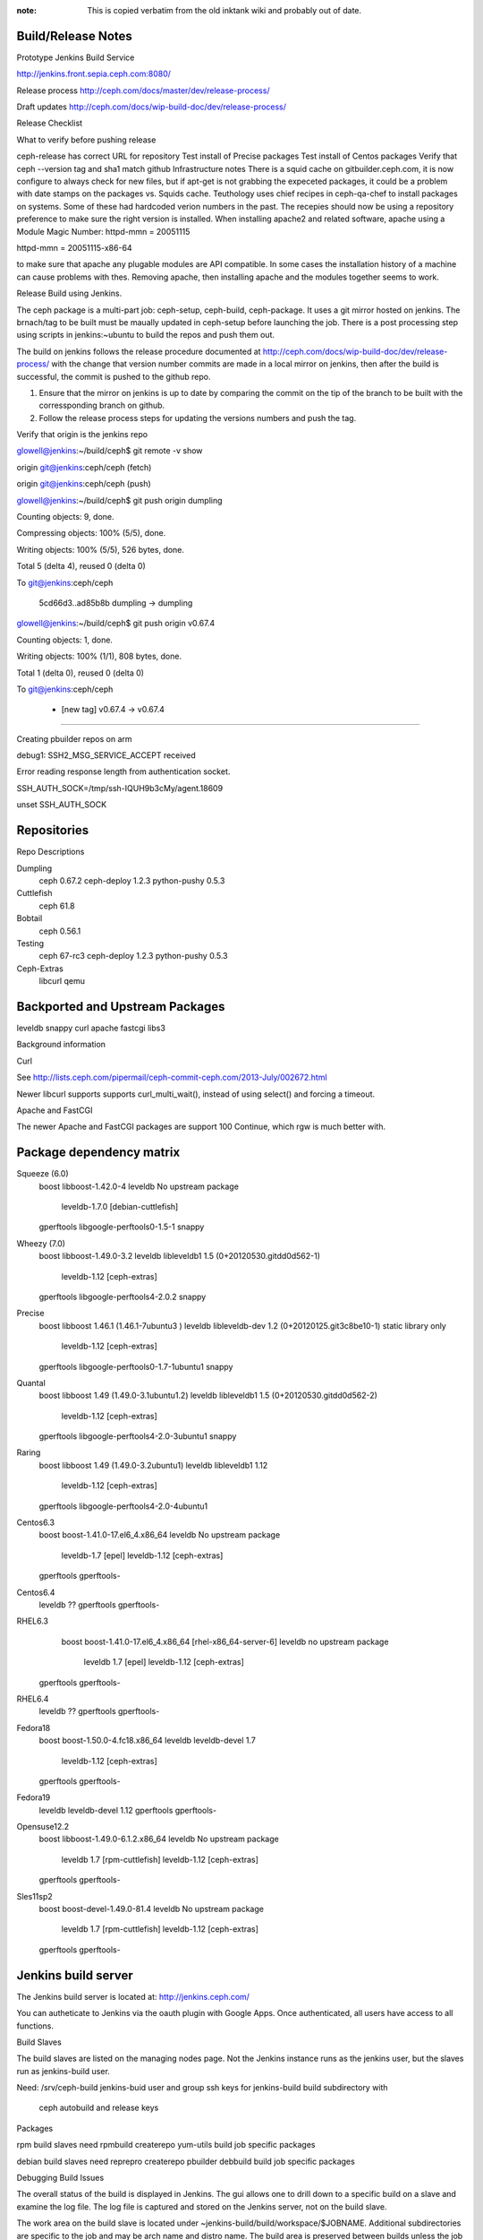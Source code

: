 :note: This is copied verbatim from the old inktank wiki and probably out of date.

Build/Release Notes
===================

Prototype Jenkins Build Service

http://jenkins.front.sepia.ceph.com:8080/

Release process
http://ceph.com/docs/master/dev/release-process/

Draft updates
http://ceph.com/docs/wip-build-doc/dev/release-process/


Release Checklist

What to verify before pushing release

ceph-release has correct URL for repository
Test install of Precise packages
Test install of Centos packages
Verify that ceph --version tag and sha1 match github
Infrastructure notes
There is a squid cache on gitbuilder.ceph.com, it is now configure to always check for new files, but if apt-get is not grabbing the expeceted packages, it could be a problem with date stamps on the packages vs. Squids cache.
Teuthology uses chief recipes in ceph-qa-chef to install packages on systems.  Some of these had hardcoded verion numbers in the past.  The recepies should now be using a repository preference to make sure the right version is installed.
When installing apache2 and related software, apache using a Module Magic Number: 
httpd-mmn = 20051115

httpd-mmn = 20051115-x86-64

to make sure that apache any plugable modules are API compatible.  In some cases the installation history of a machine can cause problems with thes.  Removing apache, then installing apache and the modules together seems to work.



Release Build using Jenkins.

The ceph package is a multi-part job: ceph-setup, ceph-build, ceph-package.  It uses a git mirror hosted on jenkins.  The brnach/tag to be built must be maually updated in ceph-setup before launching the job.  There is a post processing step using scripts in jenkins:~ubuntu to build the repos and push them out.  

The build on jenkins follows the release procedure documented at http://ceph.com/docs/wip-build-doc/dev/release-process/ with the change that version number commits are made in a local mirror on jenkins, then after the build is successful, the commit is pushed to the github repo.

1)  Ensure that the mirror on jenkins is up to date by comparing the commit on the tip of the branch to be built with the corressponding branch on github.

2)  Follow the release process steps for updating the versions numbers and push the tag.

Verify that origin is the jenkins repo

glowell@jenkins:~/build/ceph$ git remote -v show

origin git@jenkins:ceph/ceph (fetch)

origin git@jenkins:ceph/ceph (push)

glowell@jenkins:~/build/ceph$ git push origin dumpling

Counting objects: 9, done.

Compressing objects: 100% (5/5), done.

Writing objects: 100% (5/5), 526 bytes, done.

Total 5 (delta 4), reused 0 (delta 0)

To git@jenkins:ceph/ceph

   5cd66d3..ad85b8b  dumpling -> dumpling

glowell@jenkins:~/build/ceph$ git push origin v0.67.4

Counting objects: 1, done.

Writing objects: 100% (1/1), 808 bytes, done.

Total 1 (delta 0), reused 0 (delta 0)

To git@jenkins:ceph/ceph

 * [new tag]         v0.67.4 -> v0.67.4

====





Creating pbuilder repos on arm



debug1: SSH2_MSG_SERVICE_ACCEPT received

Error reading response length from authentication socket.

SSH_AUTH_SOCK=/tmp/ssh-IQUH9b3cMy/agent.18609

unset SSH_AUTH_SOCK


Repositories
============


Repo Descriptions

Dumpling
    ceph 0.67.2
    ceph-deploy 1.2.3
    python-pushy 0.5.3

Cuttlefish
    ceph 61.8

Bobtail
    ceph 0.56.1

Testing
    ceph 67-rc3
    ceph-deploy  1.2.3
    python-pushy 0.5.3

Ceph-Extras
    libcurl
    qemu


Backported and Upstream Packages
================================


leveldb
snappy
curl
apache
fastcgi
libs3

Background information

Curl

See http://lists.ceph.com/pipermail/ceph-commit-ceph.com/2013-July/002672.html

Newer libcurl supports supports curl_multi_wait(), instead of using select() and forcing a timeout.

Apache and FastCGI

The newer Apache and FastCGI packages are support 100 Continue, which rgw is much better with.

Package dependency matrix
=========================


Squeeze (6.0)
    boost           libboost-1.42.0-4
    leveldb         No upstream package  
                    leveldb-1.7.0  [debian-cuttlefish]
    gperftools      libgoogle-perftools0-1.5-1
    snappy

Wheezy (7.0)
    boost           libboost-1.49.0-3.2
    leveldb         libleveldb1  1.5 (0+20120530.gitdd0d562-1)
                    leveldb-1.12    [ceph-extras]
    gperftools      libgoogle-perftools4-2.0.2
    snappy

Precise
    boost           libboost 1.46.1  (1.46.1-7ubuntu3 )
    leveldb         libleveldb-dev 1.2 (0+20120125.git3c8be10-1) static library only
                    leveldb-1.12    [ceph-extras]
    gperftools      libgoogle-perftools0-1.7-1ubuntu1
    snappy

Quantal
    boost           libboost 1.49 (1.49.0-3.1ubuntu1.2)
    leveldb         libleveldb1 1.5 (0+20120530.gitdd0d562-2)
                    leveldb-1.12    [ceph-extras]
    gperftools      libgoogle-perftools4-2.0-3ubuntu1
    snappy

Raring
    boost           libboost 1.49 (1.49.0-3.2ubuntu1)
    leveldb         libleveldb1 1.12
                    leveldb-1.12    [ceph-extras]
    gperftools      libgoogle-perftools4-2.0-4ubuntu1

Centos6.3
    boost           boost-1.41.0-17.el6_4.x86_64
    leveldb         No upstream package       
                    leveldb-1.7      [epel]
                    leveldb-1.12    [ceph-extras]
    gperftools      gperftools-

Centos6.4
    leveldb         ??
    gperftools      gperftools-

RHEL6.3
    boost          boost-1.41.0-17.el6_4.x86_64  [rhel-x86_64-server-6]
    leveldb        no upstream package         
                   leveldb 1.7     [epel]
                   leveldb-1.12    [ceph-extras]
   gperftools      gperftools-

RHEL6.4
    leveldb        ??
    gperftools     gperftools-

Fedora18
    boost          boost-1.50.0-4.fc18.x86_64
    leveldb        leveldb-devel 1.7
                   leveldb-1.12    [ceph-extras]
    gperftools     gperftools-

Fedora19
    leveldb        leveldb-devel 1.12
    gperftools     gperftools-

Opensuse12.2
    boost          libboost-1.49.0-6.1.2.x86_64
    leveldb        No upstream package
                   leveldb 1.7     [rpm-cuttlefish]
                   leveldb-1.12    [ceph-extras]
    gperftools     gperftools-

Sles11sp2
    boost          boost-devel-1.49.0-81.4
    leveldb        No upstream package      
                   leveldb 1.7 [rpm-cuttlefish]
                   leveldb-1.12    [ceph-extras]
    gperftools     gperftools-


Jenkins build server
====================


The Jenkins build server is located at: http://jenkins.ceph.com/

You can autheticate to Jenkins via the oauth plugin with Google Apps.  Once authenticated, all users have access to all functions.

Build Slaves


The build slaves are listed on the managing nodes page.  Not the Jenkins instance runs as the jenkins user, but the slaves run as jenkins-build user.

Need:
/srv/ceph-build
jenkins-buid user and group
ssh keys for jenkins-build
build subdirectory with
  ceph autobuild and release keys

Packages


rpm build slaves need
rpmbuild
createrepo
yum-utils
build job specific packages

debian build slaves need
reprepro
createrepo
pbuilder
debbuild
build job specific packages

Debugging Build Issues


The overall status of the build is displayed in Jenkins.  The gui allows one to drill down to a specific build on a slave and examine the log file.   The log file is captured and stored on the Jenkins server, not on the build slave.

The work area on the build slave  is located under ~jenkins-build/build/workspace/$JOBNAME.  Additional subdirectories are specific to the job and may be arch name and distro name.   The build area is preserved between builds unless the job does clean up, or appropriate flags are set in the job definition.


Pbuilder hosts

This table is current as of Feb 19 2014:

 	 32-bit	 64-bit
squeeze	mira078	mira062 
wheezy	mira077	mira051
precise	mira084	mira105
quantal	mira083	mira104
raring	mira082	mira096



Building ceph-deploy under jenkins
==================================

I use my home directory either on pudgy or on Jenkins, usually in a subdirectory ~glowell/build/ceph-deploy-$version}

# setup environment
export GNUPGHOME=~glowell/build/gnupg.ceph-release
export DEBEMAIL=gary.lowell@inktank.com
export DEBFULLNAME="Gary Lowell"

# Verify that release key is available
gpg --list-keys
/home/glowell/build/gnupg.ceph-release/pubring.gpg
--------------------------------------------------
pub   4096R/17ED316D 2012-05-20
uid                  Ceph Release Key <sage@newdream.net>

#  Clone a fresh copy of  ceph-deploy
git clone git@github.com:ceph/ceph-deploy
cd ceph-deploy/

# verify that setup.py has correct version number (This should be set by developer when new release is ready)         
grep version ceph_deploy/__init__.py
__version__ = '1.x.x'

# set the rpm version number
vi ceph-deploy.spec  

# Update the debian change log.  Text is "new upstream version"  (Note the -1 suffix that is the debian build number)
dch -v  1.x.x-1

#  Commit changes  message is "v1.x.x"
git commit -a

# Tag the release with annotated, signed tag
/srv/ceph-build/tag_release.sh v1.x.x

# Push the tag
git push origin master
git push origin v1.x.x

#From the jenkins dashboard at http://jenkins.ceph.com, select the ceph-deploy tab, and the ceph-deploy job
#Select build now, and enter the version number

#After build completes
#Log in to ubuntu@jenkins
#There are two scripts, add_cdep_to_{rpm,deb}_repos.sh, that will add the ceph-deploy packages to the local mirrors of the ceph.com repos.

./add_cdep_to_deb_repos.sh
./add_cdep_to_rpm_repos.sh

#  After adding the packages to the local repos, the rpm packages will need to be signed, and the repo index rebuilt.
#
/srv/ceph-build/sign_and_index_rpm_repo.sh repos repos rpm-emperor
/srv/ceph-build/sign_and_index_rpm_repo.sh repos repos rpm-dumpling
/srv/ceph-build/sign_and_index_rpm_repo.sh repos repos rpm-cuttlefish
/srv/ceph-build/sign_and_index_rpm_repo.sh repos repos rpm-testing
/srv/ceph-build/sign_and_index_rpm_repo.sh repos repos rpm-firefly
/srv/ceph-build/sign_and_index_rpm_repo.sh repos repos rpm-giant

# After adding the packages and signing the rpms the repos are rsynced to ceph.com
# The script syncs all the locally mirror repos.
./sync-push.sh
 

Ceph build log
==============

Log 1:  Update version numbers, tag release, and push tag to jenkins mirror


Script started on Mon 30 Dec 2013 08:51:54 PM UTC

glowell@jenkins: ~/build/ceph-0.74$ git clone git@jenkins:ceph/ceph
Cloning into 'ceph'...
remote: Counting objects: 221886, done.K
remote: Compressing objects: 100% (44816/44816),Kdone.K
remote:nTotale2218869(delta9179912),8reused.216267|(delta1175135)K
Receiving objects: 100% (221886/221886), 44.85 MiB | 10.11 MiB/s, done.
Resolving deltas: 100% (179912/179912), done.

glowell@jenkins: ~/build/ceph-0.74$ cd ceph/

glowell@jenkins: ~/build/ceph-0.74/ceph$ git remote rename origin jenkins

glowell@jenkins: ~/build/ceph-0.74/ceph$ git remote -v
jenkins git@jenkins:ceph/ceph (fetch)
jenkins git@jenkins:ceph/ceph (push)

glowell@jenkins: ~/build/ceph-0.74/ceph$ export GNUPGHOME=~/build/gnupg.ceph-release/
glowell@jenkins: ~/build/ceph-0.74/ceph$ gpg --list-keys
/home/glowell/build/gnupg.ceph-release//pubring.gpg
---------------------------------------------------
pub   4096R/17ED316D 2012-05-20
uid      Ceph Release Key <sage@newdream.net>

pub   1024D/288995C8 2010-01-21
uid      Sage Weil <sage@newdream.net>
uid      Sage Weil <sage@kernel.org>
sub   4096R/4E45A6A1 2010-01-21
sub   4096g/CCFE8404 2010-01-21

glowell@jenkins: ~/build/ceph-0.74/ceph$ git checkout next
Branch next set up to track remote branch next from jenkins.
Switched to a new branch 'next'

glowell@jenkins: ~/build/ceph-0.74/ceph$ git submodule update --init
Submodule 'ceph-object-corpus' (git://ceph.com/git/ceph-object-corpus.git) registered for path 'ceph-object-corpus'
Submodule 'src/libs3' (git://github.com/ceph/libs3.git) registered for path 'src/libs3'
Cloning into 'ceph-object-corpus'...
remote: Counting objects: 10844, done.K
remote: Compressing objects: 100% (6400/6400),Kdone.K
remote:nTotale10844 (delta01423),4reused 10461 (delta 1085)K
Receiving objects: 100% (10844/10844), 1.57 MiB, done.
Resolving deltas: 100% (1423/1423), done.
Submodule path 'ceph-object-corpus': checked out '84a153afa71c4468c7a3d78270af6415d0a1c3e7'
Cloning into 'src/libs3'...
remote: Reusing existing pack: 1000, done.K
remote:nTotale1000 (delta90),1reused308(deltaB0)K559 KiB/s
Receiving objects: 100% (1000/1000),3356.47KKiB||5559KKiB/s, done.
Resolving deltas: 100% (719/719), done.
Submodule path 'src/libs3': checked out '9dc3a9c683385abfe4ad92b7c6ff30719acc3c13'

glowell@jenkins: ~/build/ceph-0.74/ceph$ vi configure.ac

glowell@jenkins: ~/build/ceph-0.74/ceph$ dch -v 0.74-1

glowell@jenkins: ~/build/ceph-0.74/ceph$ git diff
diff --git a/configure.ac b/configure.ac
index ab2e49d..d95fad6 100644
--- a/configure.ac
+++ b/configure.ac
@@ -8,7 +8,7 @@ AC_PREREQ(2.59)
 # VERSION define is not used by the code.  It gets a version string
 # from 'git describe'; see src/ceph_ver.[ch]
 
-AC_INIT([ceph], [0.73], [ceph-devel@vger.kernel.org])
+AC_INIT([ceph], [0.74], [ceph-devel@vger.kernel.org])
 
 # Create release string.  Used with VERSION for RPMs.
 RPM_RELEASE=0
diff --git a/debian/changelog b/debian/changelog
index 82d7667..a934026 100644
--- a/debian/changelog
+++ b/debian/changelog
@@ -1,3 +1,9 @@
+ceph (0.74-1) stable; urgency=low
+
+  * New upstream release 
+
+ -- Gary Lowell <glowell@jenkins.front.sepia.ceph.com>  Mon, 30 Dec 2013 21:02:35 +0000
+
 ceph (0.73-1) precise; urgency=low
 
   * New upstream release 

glowell@jenkins: ~/build/ceph-0.74/ceph$ git commit -a
### commit message "v0.74"
 2 files changed, 7 insertions(+), 1 deletion(-)

glowell@jenkins: ~/build/ceph-0.74/ceph$ /srv/ceph-build/tag_release.sh v0.74

glowell@jenkins: ~/build/ceph-0.74/ceph$ git push jenkins next
Counting objects: 9, done.
Compressing objects: 100% (5/5), done.
Writing objects: 100% (5/5), 516 bytes, done.
Total 5 (delta 4), reused 0 (delta 0)
Auto packing the repository for optimum performance.
To git@jenkins:ceph/ceph
   4f07848..c165483  next -> next

glowell@jenkins: ~/build/ceph-0.74/ceph$ git push jenkins v0.74
Counting objects: 1, done.
Writing objects: 100% (1/1), 802 bytes, done.
Total 1 (delta 0), reused 0 (delta 0)
To git@jenkins:ceph/ceph
 * [new tag]      v0.74 -> v0.74

glowell@jenkins: ~/build/ceph-0.74/ceph$ exit

Script done on Wed 01 Jan 2014 07:51:16 AM UTC
Log 2:  Create repos, sign, and sync to ceph.com

There is a mirror of the ceph.com repos in jenkins:~ubuntu/repos.  The built packages are added to the local repo, then rsynced to ceph.com.

Script started on Wed 01 Jan 2014 05:31:30 AM UTC

ubuntu@jenkins: ~ubuntu@jenkins:~$ ./add_ceph_tarballs.sh
/home2/jenkins/jobs/ceph-setup/lastSuccessful/archive/dist/ceph-0.74.tar.bz2
/home2/jenkins/jobs/ceph-setup/lastSuccessful/archive/dist/ceph-0.74.tar.gz

ubuntu@jenkins: ~ubuntu@jenkins:~$ ./add_ceph_tarballs.sh copy
ceph-0.74.tar.bz2  100% 3403KB   3.3MB/s  00:00 ETA
ceph-0.74.tar.gz  100% 4477KB   4.4MB/s  00:00 ETA

ubuntu@jenkins: ~ubuntu@jenkins:~$ export GNUPGHOME=/home/ubuntu/glowell/gnupg.ceph-release/
ubuntu@jenkins: ~ubuntu@jenkins:~$ gpg --list-key
/home/ubuntu/glowell/gnupg.ceph-release//pubring.gpg
----------------------------------------------------
pub   4096R/17ED316D 2012-05-20
uid      Ceph Release Key <sage@newdream.net>

pub   1024D/288995C8 2010-01-21
uid      Sage Weil <sage@newdream.net>
uid      Sage Weil <sage@kernel.org>
sub   4096R/4E45A6A1 2010-01-21
sub   4096g/CCFE8404 2010-01-21

ubuntu@jenkins: ~ubuntu@jenkins:~$ grep ^CODENAME add_ceph.sh
CODENAME=testing

ubuntu@jenkins: ~ubuntu@jenkins:~$ ./add_ceph.sh
Signing packages and repo with 17ED316D
** Adding debian packages for dist=quantal, arch=armv7l
    Adding sourceceph_0.74-1.dsc
/home/jenkins-build/build/workspace/ceph-package/Arch=armv7l,Distro=quantal-pbuild/dist ~
Exporting indices...
Deleting files no longer referenced...
~
    Changes: ceph_0.74-1quantal_armhf.changes
/home/jenkins-build/build/workspace/ceph-package/Arch=armv7l,Distro=quantal-pbuild/dist/debian ~
Exporting indices...
Deleting files no longer referenced...
~

** Adding debian packages for dist=raring, arch=armv7l
    Changes: ceph_0.74-1raring_armhf.changes
/home/jenkins-build/build/workspace/ceph-package/Arch=armv7l,Distro=raring-pbuild/dist/debian ~
Exporting indices...
Deleting files no longer referenced...
~

** Adding debian packages for dist=precise, arch=i386
    Changes: ceph_0.74-1precise_i386.changes
/home/jenkins-build/build/workspace/ceph-package/Arch=i386,Distro=precise-pbuild/dist/debian ~
Exporting indices...
Deleting files no longer referenced...
~

** Adding debian packages for dist=quantal, arch=i386
    Changes: ceph_0.74-1quantal_i386.changes
/home/jenkins-build/build/workspace/ceph-package/Arch=i386,Distro=quantal-pbuild/dist/debian ~
Exporting indices...
Deleting files no longer referenced...
~

** Adding debian packages for dist=raring, arch=i386
    Changes: ceph_0.74-1raring_i386.changes
/home/jenkins-build/build/workspace/ceph-package/Arch=i386,Distro=raring-pbuild/dist/debian ~
Exporting indices...
Deleting files no longer referenced...
~

** Adding debian packages for dist=squeeze, arch=i386
    Changes: ceph_0.74-1~bpo60+1_i386.changes
/home/jenkins-build/build/workspace/ceph-package/Arch=i386,Distro=squeeze-pbuild/dist/debian ~
Exporting indices...
Deleting files no longer referenced...
~

** Adding debian packages for dist=wheezy, arch=i386
    Changes: ceph_0.74-1~bpo70+1_i386.changes
/home/jenkins-build/build/workspace/ceph-package/Arch=i386,Distro=wheezy-pbuild/dist/debian ~
Exporting indices...
Deleting files no longer referenced...
~

** Adding rpm packages for dist=centos6.3, arch=x86_64
    Copying centos6.3 to el6

** Adding rpm packages for dist=fedora18, arch=x86_64
    Copying fedora18 to fc18

** Adding rpm packages for dist=fedora19, arch=x86_64
    Copying fedora19 to fc19

** Adding rpm packages for dist=opensuse12.2, arch=x86_64
    Copying opensuse12.2 to opensuse12.2

** Adding debian packages for dist=precise, arch=x86_64
    Changes: ceph_0.74-1precise_amd64.changes
/home/jenkins-build/build/workspace/ceph-package/Arch=x86_64,Distro=precise-pbuild/dist/debian ~
Exporting indices...
Deleting files no longer referenced...
~

** Adding debian packages for dist=quantal, arch=x86_64
    Changes: ceph_0.74-1quantal_amd64.changes
/home/jenkins-build/build/workspace/ceph-package/Arch=x86_64,Distro=quantal-pbuild/dist/debian ~
Exporting indices...
Deleting files no longer referenced...
~

** Adding debian packages for dist=raring, arch=x86_64
    Changes: ceph_0.74-1raring_amd64.changes
/home/jenkins-build/build/workspace/ceph-package/Arch=x86_64,Distro=raring-pbuild/dist/debian ~
Exporting indices...
Deleting files no longer referenced...
~

** Adding rpm packages for dist=rhel6.3, arch=x86_64
    Copying rhel6.3 to rhel6

** Adding rpm packages for dist=sles11sp2, arch=x86_64
    Copying sles11sp2 to sles11

** Adding debian packages for dist=squeeze, arch=x86_64
    Changes: ceph_0.74-1~bpo60+1_amd64.changes
/home/jenkins-build/build/workspace/ceph-package/Arch=x86_64,Distro=squeeze-pbuild/dist/debian ~
Exporting indices...
Deleting files no longer referenced...
~

** Adding debian packages for dist=wheezy, arch=x86_64
    Changes: ceph_0.74-1~bpo70+1_amd64.changes
/home/jenkins-build/build/workspace/ceph-package/Arch=x86_64,Distro=wheezy-pbuild/dist/debian ~
Exporting indices...
Deleting files no longer referenced...
~


### lines begining "skipping" for already signed rpms in the repo have been flitered out
ubuntu@jenkins: ~ubuntu@jenkins:~$ /srv/ceph-build/sign_and_index_rpm_repo.sh repos repos rpm-testing
version rpm-testing
signing rpms, version rpm-testing key 17ED316D
signing:  repos/rpm-testing/sles11/SRPMS/ceph-0.74-0.src.rpm
spawn rpm --addsign --define _gpg_name 17ED316D repos/rpm-testing/sles11/SRPMS/ceph-0.74-0.src.rpm
Enter pass phrase:
Pass phrase is good.
repos/rpm-testing/sles11/SRPMS/ceph-0.74-0.src.rpm:
signing:  repos/rpm-testing/sles11/x86_64/librados2-0.74-0.x86_64.rpm
spawn rpm --addsign --define _gpg_name 17ED316D repos/rpm-testing/sles11/x86_64/librados2-0.74-0.x86_64.rpm
Enter pass phrase:
Pass phrase is good.
repos/rpm-testing/sles11/x86_64/librados2-0.74-0.x86_64.rpm:
signing:  repos/rpm-testing/sles11/x86_64/ceph-radosgw-0.74-0.x86_64.rpm
spawn rpm --addsign --define _gpg_name 17ED316D repos/rpm-testing/sles11/x86_64/ceph-radosgw-0.74-0.x86_64.rpm
Enter pass phrase:
Pass phrase is good.
repos/rpm-testing/sles11/x86_64/ceph-radosgw-0.74-0.x86_64.rpm:
signing:  repos/rpm-testing/sles11/x86_64/ceph-test-0.74-0.x86_64.rpm
spawn rpm --addsign --define _gpg_name 17ED316D repos/rpm-testing/sles11/x86_64/ceph-test-0.74-0.x86_64.rpm
Enter pass phrase:
Pass phrase is good.
repos/rpm-testing/sles11/x86_64/ceph-test-0.74-0.x86_64.rpm:
signing:  repos/rpm-testing/sles11/x86_64/ceph-0.74-0.x86_64.rpm
spawn rpm --addsign --define _gpg_name 17ED316D repos/rpm-testing/sles11/x86_64/ceph-0.74-0.x86_64.rpm
Enter pass phrase:
Pass phrase is good.
repos/rpm-testing/sles11/x86_64/ceph-0.74-0.x86_64.rpm:
signing:  repos/rpm-testing/sles11/x86_64/ceph-debugsource-0.74-0.x86_64.rpm
spawn rpm --addsign --define _gpg_name 17ED316D repos/rpm-testing/sles11/x86_64/ceph-debugsource-0.74-0.x86_64.rpm
Enter pass phrase:
Pass phrase is good.
repos/rpm-testing/sles11/x86_64/ceph-debugsource-0.74-0.x86_64.rpm:
signing:  repos/rpm-testing/sles11/x86_64/cephfs-java-0.74-0.x86_64.rpm
spawn rpm --addsign --define _gpg_name 17ED316D repos/rpm-testing/sles11/x86_64/cephfs-java-0.74-0.x86_64.rpm
Enter pass phrase:
Pass phrase is good.
repos/rpm-testing/sles11/x86_64/cephfs-java-0.74-0.x86_64.rpm:
signing:  repos/rpm-testing/sles11/x86_64/librbd1-0.74-0.x86_64.rpm
spawn rpm --addsign --define _gpg_name 17ED316D repos/rpm-testing/sles11/x86_64/librbd1-0.74-0.x86_64.rpm
Enter pass phrase:
Pass phrase is good.
repos/rpm-testing/sles11/x86_64/librbd1-0.74-0.x86_64.rpm:
signing:  repos/rpm-testing/sles11/x86_64/ceph-fuse-0.74-0.x86_64.rpm
spawn rpm --addsign --define _gpg_name 17ED316D repos/rpm-testing/sles11/x86_64/ceph-fuse-0.74-0.x86_64.rpm
Enter pass phrase:
Pass phrase is good.
repos/rpm-testing/sles11/x86_64/ceph-fuse-0.74-0.x86_64.rpm:
signing:  repos/rpm-testing/sles11/x86_64/ceph-devel-0.74-0.x86_64.rpm
spawn rpm --addsign --define _gpg_name 17ED316D repos/rpm-testing/sles11/x86_64/ceph-devel-0.74-0.x86_64.rpm
Enter pass phrase:
Pass phrase is good.
repos/rpm-testing/sles11/x86_64/ceph-devel-0.74-0.x86_64.rpm:
signing:  repos/rpm-testing/sles11/x86_64/rest-bench-0.74-0.x86_64.rpm
spawn rpm --addsign --define _gpg_name 17ED316D repos/rpm-testing/sles11/x86_64/rest-bench-0.74-0.x86_64.rpm
Enter pass phrase:
Pass phrase is good.
repos/rpm-testing/sles11/x86_64/rest-bench-0.74-0.x86_64.rpm:
signing:  repos/rpm-testing/sles11/x86_64/libcephfs_jni1-0.74-0.x86_64.rpm
spawn rpm --addsign --define _gpg_name 17ED316D repos/rpm-testing/sles11/x86_64/libcephfs_jni1-0.74-0.x86_64.rpm
Enter pass phrase:
Pass phrase is good.
repos/rpm-testing/sles11/x86_64/libcephfs_jni1-0.74-0.x86_64.rpm:
signing:  repos/rpm-testing/sles11/x86_64/ceph-debuginfo-0.74-0.x86_64.rpm
spawn rpm --addsign --define _gpg_name 17ED316D repos/rpm-testing/sles11/x86_64/ceph-debuginfo-0.74-0.x86_64.rpm
Enter pass phrase:
Pass phrase is good.
repos/rpm-testing/sles11/x86_64/ceph-debuginfo-0.74-0.x86_64.rpm:
signing:  repos/rpm-testing/sles11/x86_64/rbd-fuse-0.74-0.x86_64.rpm
spawn rpm --addsign --define _gpg_name 17ED316D repos/rpm-testing/sles11/x86_64/rbd-fuse-0.74-0.x86_64.rpm
Enter pass phrase:
Pass phrase is good.
repos/rpm-testing/sles11/x86_64/rbd-fuse-0.74-0.x86_64.rpm:
signing:  repos/rpm-testing/sles11/x86_64/python-ceph-0.74-0.x86_64.rpm
spawn rpm --addsign --define _gpg_name 17ED316D repos/rpm-testing/sles11/x86_64/python-ceph-0.74-0.x86_64.rpm
Enter pass phrase:
Pass phrase is good.
repos/rpm-testing/sles11/x86_64/python-ceph-0.74-0.x86_64.rpm:
signing:  repos/rpm-testing/sles11/x86_64/libcephfs1-0.74-0.x86_64.rpm
spawn rpm --addsign --define _gpg_name 17ED316D repos/rpm-testing/sles11/x86_64/libcephfs1-0.74-0.x86_64.rpm
Enter pass phrase:
Pass phrase is good.
repos/rpm-testing/sles11/x86_64/libcephfs1-0.74-0.x86_64.rpm:
signing:  repos/rpm-testing/el6/SRPMS/ceph-0.74-0.el6.src.rpm
spawn rpm --addsign --define _gpg_name 17ED316D repos/rpm-testing/el6/SRPMS/ceph-0.74-0.el6.src.rpm
Enter pass phrase:
Pass phrase is good.
repos/rpm-testing/el6/SRPMS/ceph-0.74-0.el6.src.rpm:
signing:  repos/rpm-testing/el6/x86_64/rest-bench-0.74-0.el6.x86_64.rpm
spawn rpm --addsign --define _gpg_name 17ED316D repos/rpm-testing/el6/x86_64/rest-bench-0.74-0.el6.x86_64.rpm
Enter pass phrase:
Pass phrase is good.
repos/rpm-testing/el6/x86_64/rest-bench-0.74-0.el6.x86_64.rpm:
signing:  repos/rpm-testing/el6/x86_64/cephfs-java-0.74-0.el6.x86_64.rpm
spawn rpm --addsign --define _gpg_name 17ED316D repos/rpm-testing/el6/x86_64/cephfs-java-0.74-0.el6.x86_64.rpm
Enter pass phrase:
Pass phrase is good.
repos/rpm-testing/el6/x86_64/cephfs-java-0.74-0.el6.x86_64.rpm:
signing:  repos/rpm-testing/el6/x86_64/libcephfs1-0.74-0.el6.x86_64.rpm
spawn rpm --addsign --define _gpg_name 17ED316D repos/rpm-testing/el6/x86_64/libcephfs1-0.74-0.el6.x86_64.rpm
Enter pass phrase:
Pass phrase is good.
repos/rpm-testing/el6/x86_64/libcephfs1-0.74-0.el6.x86_64.rpm:
signing:  repos/rpm-testing/el6/x86_64/ceph-fuse-0.74-0.el6.x86_64.rpm
spawn rpm --addsign --define _gpg_name 17ED316D repos/rpm-testing/el6/x86_64/ceph-fuse-0.74-0.el6.x86_64.rpm
Enter pass phrase:
Pass phrase is good.
repos/rpm-testing/el6/x86_64/ceph-fuse-0.74-0.el6.x86_64.rpm:
signing:  repos/rpm-testing/el6/x86_64/ceph-0.74-0.el6.x86_64.rpm
spawn rpm --addsign --define _gpg_name 17ED316D repos/rpm-testing/el6/x86_64/ceph-0.74-0.el6.x86_64.rpm
Enter pass phrase:
Pass phrase is good.
repos/rpm-testing/el6/x86_64/ceph-0.74-0.el6.x86_64.rpm:
signing:  repos/rpm-testing/el6/x86_64/ceph-devel-0.74-0.el6.x86_64.rpm
spawn rpm --addsign --define _gpg_name 17ED316D repos/rpm-testing/el6/x86_64/ceph-devel-0.74-0.el6.x86_64.rpm
Enter pass phrase:
Pass phrase is good.
repos/rpm-testing/el6/x86_64/ceph-devel-0.74-0.el6.x86_64.rpm:
signing:  repos/rpm-testing/el6/x86_64/python-ceph-0.74-0.el6.x86_64.rpm
spawn rpm --addsign --define _gpg_name 17ED316D repos/rpm-testing/el6/x86_64/python-ceph-0.74-0.el6.x86_64.rpm
Enter pass phrase:
Pass phrase is good.
repos/rpm-testing/el6/x86_64/python-ceph-0.74-0.el6.x86_64.rpm:
signing:  repos/rpm-testing/el6/x86_64/librados2-0.74-0.el6.x86_64.rpm
spawn rpm --addsign --define _gpg_name 17ED316D repos/rpm-testing/el6/x86_64/librados2-0.74-0.el6.x86_64.rpm
Enter pass phrase:
Pass phrase is good.
repos/rpm-testing/el6/x86_64/librados2-0.74-0.el6.x86_64.rpm:
signing:  repos/rpm-testing/el6/x86_64/ceph-radosgw-0.74-0.el6.x86_64.rpm
spawn rpm --addsign --define _gpg_name 17ED316D repos/rpm-testing/el6/x86_64/ceph-radosgw-0.74-0.el6.x86_64.rpm
Enter pass phrase:
Pass phrase is good.
repos/rpm-testing/el6/x86_64/ceph-radosgw-0.74-0.el6.x86_64.rpm:
signing:  repos/rpm-testing/el6/x86_64/ceph-test-0.74-0.el6.x86_64.rpm
spawn rpm --addsign --define _gpg_name 17ED316D repos/rpm-testing/el6/x86_64/ceph-test-0.74-0.el6.x86_64.rpm
Enter pass phrase:
Pass phrase is good.
repos/rpm-testing/el6/x86_64/ceph-test-0.74-0.el6.x86_64.rpm:
signing:  repos/rpm-testing/el6/x86_64/librbd1-0.74-0.el6.x86_64.rpm
spawn rpm --addsign --define _gpg_name 17ED316D repos/rpm-testing/el6/x86_64/librbd1-0.74-0.el6.x86_64.rpm
Enter pass phrase:
Pass phrase is good.
repos/rpm-testing/el6/x86_64/librbd1-0.74-0.el6.x86_64.rpm:
signing:  repos/rpm-testing/el6/x86_64/rbd-fuse-0.74-0.el6.x86_64.rpm
spawn rpm --addsign --define _gpg_name 17ED316D repos/rpm-testing/el6/x86_64/rbd-fuse-0.74-0.el6.x86_64.rpm
Enter pass phrase:
Pass phrase is good.
repos/rpm-testing/el6/x86_64/rbd-fuse-0.74-0.el6.x86_64.rpm:
signing:  repos/rpm-testing/el6/x86_64/libcephfs_jni1-0.74-0.el6.x86_64.rpm
spawn rpm --addsign --define _gpg_name 17ED316D repos/rpm-testing/el6/x86_64/libcephfs_jni1-0.74-0.el6.x86_64.rpm
Enter pass phrase:
Pass phrase is good.
repos/rpm-testing/el6/x86_64/libcephfs_jni1-0.74-0.el6.x86_64.rpm:
signing:  repos/rpm-testing/rhel6/SRPMS/ceph-0.74-0.el6.src.rpm
spawn rpm --addsign --define _gpg_name 17ED316D repos/rpm-testing/rhel6/SRPMS/ceph-0.74-0.el6.src.rpm
Enter pass phrase:
Pass phrase is good.
repos/rpm-testing/rhel6/SRPMS/ceph-0.74-0.el6.src.rpm:
signing:  repos/rpm-testing/rhel6/x86_64/rest-bench-0.74-0.el6.x86_64.rpm
spawn rpm --addsign --define _gpg_name 17ED316D repos/rpm-testing/rhel6/x86_64/rest-bench-0.74-0.el6.x86_64.rpm
Enter pass phrase:
Pass phrase is good.
repos/rpm-testing/rhel6/x86_64/rest-bench-0.74-0.el6.x86_64.rpm:
signing:  repos/rpm-testing/rhel6/x86_64/cephfs-java-0.74-0.el6.x86_64.rpm
spawn rpm --addsign --define _gpg_name 17ED316D repos/rpm-testing/rhel6/x86_64/cephfs-java-0.74-0.el6.x86_64.rpm
Enter pass phrase:
Pass phrase is good.
repos/rpm-testing/rhel6/x86_64/cephfs-java-0.74-0.el6.x86_64.rpm:
signing:  repos/rpm-testing/rhel6/x86_64/libcephfs1-0.74-0.el6.x86_64.rpm
spawn rpm --addsign --define _gpg_name 17ED316D repos/rpm-testing/rhel6/x86_64/libcephfs1-0.74-0.el6.x86_64.rpm
Enter pass phrase:
Pass phrase is good.
repos/rpm-testing/rhel6/x86_64/libcephfs1-0.74-0.el6.x86_64.rpm:
signing:  repos/rpm-testing/rhel6/x86_64/ceph-debuginfo-0.74-0.el6.x86_64.rpm
spawn rpm --addsign --define _gpg_name 17ED316D repos/rpm-testing/rhel6/x86_64/ceph-debuginfo-0.74-0.el6.x86_64.rpm
Enter pass phrase:
Pass phrase is good.
repos/rpm-testing/rhel6/x86_64/ceph-debuginfo-0.74-0.el6.x86_64.rpm:
signing:  repos/rpm-testing/rhel6/x86_64/ceph-fuse-0.74-0.el6.x86_64.rpm
spawn rpm --addsign --define _gpg_name 17ED316D repos/rpm-testing/rhel6/x86_64/ceph-fuse-0.74-0.el6.x86_64.rpm
Enter pass phrase:
Pass phrase is good.
repos/rpm-testing/rhel6/x86_64/ceph-fuse-0.74-0.el6.x86_64.rpm:
signing:  repos/rpm-testing/rhel6/x86_64/ceph-0.74-0.el6.x86_64.rpm
spawn rpm --addsign --define _gpg_name 17ED316D repos/rpm-testing/rhel6/x86_64/ceph-0.74-0.el6.x86_64.rpm
Enter pass phrase:
Pass phrase is good.
repos/rpm-testing/rhel6/x86_64/ceph-0.74-0.el6.x86_64.rpm:
signing:  repos/rpm-testing/rhel6/x86_64/ceph-devel-0.74-0.el6.x86_64.rpm
spawn rpm --addsign --define _gpg_name 17ED316D repos/rpm-testing/rhel6/x86_64/ceph-devel-0.74-0.el6.x86_64.rpm
Enter pass phrase:
Pass phrase is good.
repos/rpm-testing/rhel6/x86_64/ceph-devel-0.74-0.el6.x86_64.rpm:
signing:  repos/rpm-testing/rhel6/x86_64/python-ceph-0.74-0.el6.x86_64.rpm
spawn rpm --addsign --define _gpg_name 17ED316D repos/rpm-testing/rhel6/x86_64/python-ceph-0.74-0.el6.x86_64.rpm
Enter pass phrase:
Pass phrase is good.
repos/rpm-testing/rhel6/x86_64/python-ceph-0.74-0.el6.x86_64.rpm:
signing:  repos/rpm-testing/rhel6/x86_64/librados2-0.74-0.el6.x86_64.rpm
spawn rpm --addsign --define _gpg_name 17ED316D repos/rpm-testing/rhel6/x86_64/librados2-0.74-0.el6.x86_64.rpm
Enter pass phrase:
Pass phrase is good.
repos/rpm-testing/rhel6/x86_64/librados2-0.74-0.el6.x86_64.rpm:
signing:  repos/rpm-testing/rhel6/x86_64/ceph-radosgw-0.74-0.el6.x86_64.rpm
spawn rpm --addsign --define _gpg_name 17ED316D repos/rpm-testing/rhel6/x86_64/ceph-radosgw-0.74-0.el6.x86_64.rpm
Enter pass phrase:
Pass phrase is good.
repos/rpm-testing/rhel6/x86_64/ceph-radosgw-0.74-0.el6.x86_64.rpm:
signing:  repos/rpm-testing/rhel6/x86_64/ceph-test-0.74-0.el6.x86_64.rpm
spawn rpm --addsign --define _gpg_name 17ED316D repos/rpm-testing/rhel6/x86_64/ceph-test-0.74-0.el6.x86_64.rpm
Enter pass phrase:
Pass phrase is good.
repos/rpm-testing/rhel6/x86_64/ceph-test-0.74-0.el6.x86_64.rpm:
signing:  repos/rpm-testing/rhel6/x86_64/librbd1-0.74-0.el6.x86_64.rpm
spawn rpm --addsign --define _gpg_name 17ED316D repos/rpm-testing/rhel6/x86_64/librbd1-0.74-0.el6.x86_64.rpm
Enter pass phrase:
Pass phrase is good.
repos/rpm-testing/rhel6/x86_64/librbd1-0.74-0.el6.x86_64.rpm:
signing:  repos/rpm-testing/rhel6/x86_64/rbd-fuse-0.74-0.el6.x86_64.rpm
spawn rpm --addsign --define _gpg_name 17ED316D repos/rpm-testing/rhel6/x86_64/rbd-fuse-0.74-0.el6.x86_64.rpm
Enter pass phrase:
Pass phrase is good.
repos/rpm-testing/rhel6/x86_64/rbd-fuse-0.74-0.el6.x86_64.rpm:
signing:  repos/rpm-testing/rhel6/x86_64/libcephfs_jni1-0.74-0.el6.x86_64.rpm
spawn rpm --addsign --define _gpg_name 17ED316D repos/rpm-testing/rhel6/x86_64/libcephfs_jni1-0.74-0.el6.x86_64.rpm
Enter pass phrase:
Pass phrase is good.
repos/rpm-testing/rhel6/x86_64/libcephfs_jni1-0.74-0.el6.x86_64.rpm:
signing:  repos/rpm-testing/fc18/SRPMS/ceph-0.74-0.fc18.src.rpm
spawn rpm --addsign --define _gpg_name 17ED316D repos/rpm-testing/fc18/SRPMS/ceph-0.74-0.fc18.src.rpm
Enter pass phrase:
Pass phrase is good.
repos/rpm-testing/fc18/SRPMS/ceph-0.74-0.fc18.src.rpm:
signing:  repos/rpm-testing/fc18/x86_64/libcephfs_jni1-0.74-0.fc18.x86_64.rpm
spawn rpm --addsign --define _gpg_name 17ED316D repos/rpm-testing/fc18/x86_64/libcephfs_jni1-0.74-0.fc18.x86_64.rpm
Enter pass phrase:
Pass phrase is good.
repos/rpm-testing/fc18/x86_64/libcephfs_jni1-0.74-0.fc18.x86_64.rpm:
signing:  repos/rpm-testing/fc18/x86_64/ceph-test-0.74-0.fc18.x86_64.rpm
spawn rpm --addsign --define _gpg_name 17ED316D repos/rpm-testing/fc18/x86_64/ceph-test-0.74-0.fc18.x86_64.rpm
Enter pass phrase:
Pass phrase is good.
repos/rpm-testing/fc18/x86_64/ceph-test-0.74-0.fc18.x86_64.rpm:
signing:  repos/rpm-testing/fc18/x86_64/ceph-devel-0.74-0.fc18.x86_64.rpm
spawn rpm --addsign --define _gpg_name 17ED316D repos/rpm-testing/fc18/x86_64/ceph-devel-0.74-0.fc18.x86_64.rpm
Enter pass phrase:
Pass phrase is good.
repos/rpm-testing/fc18/x86_64/ceph-devel-0.74-0.fc18.x86_64.rpm:
signing:  repos/rpm-testing/fc18/x86_64/librados2-0.74-0.fc18.x86_64.rpm
spawn rpm --addsign --define _gpg_name 17ED316D repos/rpm-testing/fc18/x86_64/librados2-0.74-0.fc18.x86_64.rpm
Enter pass phrase:
Pass phrase is good.
repos/rpm-testing/fc18/x86_64/librados2-0.74-0.fc18.x86_64.rpm:
signing:  repos/rpm-testing/fc18/x86_64/cephfs-java-0.74-0.fc18.x86_64.rpm
spawn rpm --addsign --define _gpg_name 17ED316D repos/rpm-testing/fc18/x86_64/cephfs-java-0.74-0.fc18.x86_64.rpm
Enter pass phrase:
Pass phrase is good.
repos/rpm-testing/fc18/x86_64/cephfs-java-0.74-0.fc18.x86_64.rpm:
signing:  repos/rpm-testing/fc18/x86_64/ceph-0.74-0.fc18.x86_64.rpm
spawn rpm --addsign --define _gpg_name 17ED316D repos/rpm-testing/fc18/x86_64/ceph-0.74-0.fc18.x86_64.rpm
Enter pass phrase:
Pass phrase is good.
repos/rpm-testing/fc18/x86_64/ceph-0.74-0.fc18.x86_64.rpm:
signing:  repos/rpm-testing/fc18/x86_64/ceph-fuse-0.74-0.fc18.x86_64.rpm
spawn rpm --addsign --define _gpg_name 17ED316D repos/rpm-testing/fc18/x86_64/ceph-fuse-0.74-0.fc18.x86_64.rpm
Enter pass phrase:
Pass phrase is good.
repos/rpm-testing/fc18/x86_64/ceph-fuse-0.74-0.fc18.x86_64.rpm:
signing:  repos/rpm-testing/fc18/x86_64/rest-bench-0.74-0.fc18.x86_64.rpm
spawn rpm --addsign --define _gpg_name 17ED316D repos/rpm-testing/fc18/x86_64/rest-bench-0.74-0.fc18.x86_64.rpm
Enter pass phrase:
Pass phrase is good.
repos/rpm-testing/fc18/x86_64/rest-bench-0.74-0.fc18.x86_64.rpm:
signing:  repos/rpm-testing/fc18/x86_64/rbd-fuse-0.74-0.fc18.x86_64.rpm
spawn rpm --addsign --define _gpg_name 17ED316D repos/rpm-testing/fc18/x86_64/rbd-fuse-0.74-0.fc18.x86_64.rpm
Enter pass phrase:
Pass phrase is good.
repos/rpm-testing/fc18/x86_64/rbd-fuse-0.74-0.fc18.x86_64.rpm:
signing:  repos/rpm-testing/fc18/x86_64/librbd1-0.74-0.fc18.x86_64.rpm
spawn rpm --addsign --define _gpg_name 17ED316D repos/rpm-testing/fc18/x86_64/librbd1-0.74-0.fc18.x86_64.rpm
Enter pass phrase:
Pass phrase is good.
repos/rpm-testing/fc18/x86_64/librbd1-0.74-0.fc18.x86_64.rpm:
signing:  repos/rpm-testing/fc18/x86_64/python-ceph-0.74-0.fc18.x86_64.rpm
spawn rpm --addsign --define _gpg_name 17ED316D repos/rpm-testing/fc18/x86_64/python-ceph-0.74-0.fc18.x86_64.rpm
Enter pass phrase:
Pass phrase is good.
repos/rpm-testing/fc18/x86_64/python-ceph-0.74-0.fc18.x86_64.rpm:
signing:  repos/rpm-testing/fc18/x86_64/libcephfs1-0.74-0.fc18.x86_64.rpm
spawn rpm --addsign --define _gpg_name 17ED316D repos/rpm-testing/fc18/x86_64/libcephfs1-0.74-0.fc18.x86_64.rpm
Enter pass phrase:
Pass phrase is good.
repos/rpm-testing/fc18/x86_64/libcephfs1-0.74-0.fc18.x86_64.rpm:
signing:  repos/rpm-testing/fc18/x86_64/ceph-radosgw-0.74-0.fc18.x86_64.rpm
spawn rpm --addsign --define _gpg_name 17ED316D repos/rpm-testing/fc18/x86_64/ceph-radosgw-0.74-0.fc18.x86_64.rpm
Enter pass phrase:
Pass phrase is good.
repos/rpm-testing/fc18/x86_64/ceph-radosgw-0.74-0.fc18.x86_64.rpm:
signing:  repos/rpm-testing/fc19/SRPMS/ceph-0.74-0.fc19.src.rpm
spawn rpm --addsign --define _gpg_name 17ED316D repos/rpm-testing/fc19/SRPMS/ceph-0.74-0.fc19.src.rpm
Enter pass phrase:
Pass phrase is good.
repos/rpm-testing/fc19/SRPMS/ceph-0.74-0.fc19.src.rpm:
signing:  repos/rpm-testing/fc19/x86_64/ceph-0.74-0.fc19.x86_64.rpm
spawn rpm --addsign --define _gpg_name 17ED316D repos/rpm-testing/fc19/x86_64/ceph-0.74-0.fc19.x86_64.rpm
Enter pass phrase:
Pass phrase is good.
repos/rpm-testing/fc19/x86_64/ceph-0.74-0.fc19.x86_64.rpm:
signing:  repos/rpm-testing/fc19/x86_64/rest-bench-0.74-0.fc19.x86_64.rpm
spawn rpm --addsign --define _gpg_name 17ED316D repos/rpm-testing/fc19/x86_64/rest-bench-0.74-0.fc19.x86_64.rpm
Enter pass phrase:
Pass phrase is good.
repos/rpm-testing/fc19/x86_64/rest-bench-0.74-0.fc19.x86_64.rpm:
signing:  repos/rpm-testing/fc19/x86_64/python-ceph-0.74-0.fc19.x86_64.rpm
spawn rpm --addsign --define _gpg_name 17ED316D repos/rpm-testing/fc19/x86_64/python-ceph-0.74-0.fc19.x86_64.rpm
Enter pass phrase:
Pass phrase is good.
repos/rpm-testing/fc19/x86_64/python-ceph-0.74-0.fc19.x86_64.rpm:
signing:  repos/rpm-testing/fc19/x86_64/rbd-fuse-0.74-0.fc19.x86_64.rpm
spawn rpm --addsign --define _gpg_name 17ED316D repos/rpm-testing/fc19/x86_64/rbd-fuse-0.74-0.fc19.x86_64.rpm
Enter pass phrase:
Pass phrase is good.
repos/rpm-testing/fc19/x86_64/rbd-fuse-0.74-0.fc19.x86_64.rpm:
signing:  repos/rpm-testing/fc19/x86_64/ceph-radosgw-0.74-0.fc19.x86_64.rpm
spawn rpm --addsign --define _gpg_name 17ED316D repos/rpm-testing/fc19/x86_64/ceph-radosgw-0.74-0.fc19.x86_64.rpm
Enter pass phrase:
Pass phrase is good.
repos/rpm-testing/fc19/x86_64/ceph-radosgw-0.74-0.fc19.x86_64.rpm:
signing:  repos/rpm-testing/fc19/x86_64/libcephfs1-0.74-0.fc19.x86_64.rpm
spawn rpm --addsign --define _gpg_name 17ED316D repos/rpm-testing/fc19/x86_64/libcephfs1-0.74-0.fc19.x86_64.rpm
Enter pass phrase:
Pass phrase is good.
repos/rpm-testing/fc19/x86_64/libcephfs1-0.74-0.fc19.x86_64.rpm:
signing:  repos/rpm-testing/fc19/x86_64/ceph-devel-0.74-0.fc19.x86_64.rpm
spawn rpm --addsign --define _gpg_name 17ED316D repos/rpm-testing/fc19/x86_64/ceph-devel-0.74-0.fc19.x86_64.rpm
Enter pass phrase:
Pass phrase is good.
repos/rpm-testing/fc19/x86_64/ceph-devel-0.74-0.fc19.x86_64.rpm:
signing:  repos/rpm-testing/fc19/x86_64/libcephfs_jni1-0.74-0.fc19.x86_64.rpm
spawn rpm --addsign --define _gpg_name 17ED316D repos/rpm-testing/fc19/x86_64/libcephfs_jni1-0.74-0.fc19.x86_64.rpm
Enter pass phrase:
Pass phrase is good.
repos/rpm-testing/fc19/x86_64/libcephfs_jni1-0.74-0.fc19.x86_64.rpm:
signing:  repos/rpm-testing/fc19/x86_64/cephfs-java-0.74-0.fc19.x86_64.rpm
spawn rpm --addsign --define _gpg_name 17ED316D repos/rpm-testing/fc19/x86_64/cephfs-java-0.74-0.fc19.x86_64.rpm
Enter pass phrase:
Pass phrase is good.
repos/rpm-testing/fc19/x86_64/cephfs-java-0.74-0.fc19.x86_64.rpm:
signing:  repos/rpm-testing/fc19/x86_64/librados2-0.74-0.fc19.x86_64.rpm
spawn rpm --addsign --define _gpg_name 17ED316D repos/rpm-testing/fc19/x86_64/librados2-0.74-0.fc19.x86_64.rpm
Enter pass phrase:
Pass phrase is good.
repos/rpm-testing/fc19/x86_64/librados2-0.74-0.fc19.x86_64.rpm:
signing:  repos/rpm-testing/fc19/x86_64/ceph-fuse-0.74-0.fc19.x86_64.rpm
spawn rpm --addsign --define _gpg_name 17ED316D repos/rpm-testing/fc19/x86_64/ceph-fuse-0.74-0.fc19.x86_64.rpm
Enter pass phrase:
Pass phrase is good.
repos/rpm-testing/fc19/x86_64/ceph-fuse-0.74-0.fc19.x86_64.rpm:
signing:  repos/rpm-testing/fc19/x86_64/ceph-test-0.74-0.fc19.x86_64.rpm
spawn rpm --addsign --define _gpg_name 17ED316D repos/rpm-testing/fc19/x86_64/ceph-test-0.74-0.fc19.x86_64.rpm
Enter pass phrase:
Pass phrase is good.
repos/rpm-testing/fc19/x86_64/ceph-test-0.74-0.fc19.x86_64.rpm:
signing:  repos/rpm-testing/fc19/x86_64/librbd1-0.74-0.fc19.x86_64.rpm
spawn rpm --addsign --define _gpg_name 17ED316D repos/rpm-testing/fc19/x86_64/librbd1-0.74-0.fc19.x86_64.rpm
Enter pass phrase:
Pass phrase is good.
repos/rpm-testing/fc19/x86_64/librbd1-0.74-0.fc19.x86_64.rpm:
signing:  repos/rpm-testing/opensuse12.2/SRPMS/ceph-0.74-0.src.rpm
spawn rpm --addsign --define _gpg_name 17ED316D repos/rpm-testing/opensuse12.2/SRPMS/ceph-0.74-0.src.rpm
Enter pass phrase:
Pass phrase is good.
repos/rpm-testing/opensuse12.2/SRPMS/ceph-0.74-0.src.rpm:
signing:  repos/rpm-testing/opensuse12.2/x86_64/librados2-0.74-0.x86_64.rpm
spawn rpm --addsign --define _gpg_name 17ED316D repos/rpm-testing/opensuse12.2/x86_64/librados2-0.74-0.x86_64.rpm
Enter pass phrase:
Pass phrase is good.
repos/rpm-testing/opensuse12.2/x86_64/librados2-0.74-0.x86_64.rpm:
signing:  repos/rpm-testing/opensuse12.2/x86_64/ceph-radosgw-0.74-0.x86_64.rpm
spawn rpm --addsign --define _gpg_name 17ED316D repos/rpm-testing/opensuse12.2/x86_64/ceph-radosgw-0.74-0.x86_64.rpm
Enter pass phrase:
Pass phrase is good.
repos/rpm-testing/opensuse12.2/x86_64/ceph-radosgw-0.74-0.x86_64.rpm:
signing:  repos/rpm-testing/opensuse12.2/x86_64/ceph-test-0.74-0.x86_64.rpm
spawn rpm --addsign --define _gpg_name 17ED316D repos/rpm-testing/opensuse12.2/x86_64/ceph-test-0.74-0.x86_64.rpm
Enter pass phrase:
Pass phrase is good.
repos/rpm-testing/opensuse12.2/x86_64/ceph-test-0.74-0.x86_64.rpm:
signing:  repos/rpm-testing/opensuse12.2/x86_64/ceph-0.74-0.x86_64.rpm
spawn rpm --addsign --define _gpg_name 17ED316D repos/rpm-testing/opensuse12.2/x86_64/ceph-0.74-0.x86_64.rpm
Enter pass phrase:
Pass phrase is good.
repos/rpm-testing/opensuse12.2/x86_64/ceph-0.74-0.x86_64.rpm:
signing:  repos/rpm-testing/opensuse12.2/x86_64/librados2-debuginfo-0.74-0.x86_64.rpm
spawn rpm --addsign --define _gpg_name 17ED316D repos/rpm-testing/opensuse12.2/x86_64/librados2-debuginfo-0.74-0.x86_64.rpm
Enter pass phrase:
Pass phrase is good.
repos/rpm-testing/opensuse12.2/x86_64/librados2-debuginfo-0.74-0.x86_64.rpm:
signing:  repos/rpm-testing/opensuse12.2/x86_64/ceph-radosgw-debuginfo-0.74-0.x86_64.rpm
spawn rpm --addsign --define _gpg_name 17ED316D repos/rpm-testing/opensuse12.2/x86_64/ceph-radosgw-debuginfo-0.74-0.x86_64.rpm
Enter pass phrase:
Pass phrase is good.
repos/rpm-testing/opensuse12.2/x86_64/ceph-radosgw-debuginfo-0.74-0.x86_64.rpm:
signing:  repos/rpm-testing/opensuse12.2/x86_64/ceph-debugsource-0.74-0.x86_64.rpm
spawn rpm --addsign --define _gpg_name 17ED316D repos/rpm-testing/opensuse12.2/x86_64/ceph-debugsource-0.74-0.x86_64.rpm
Enter pass phrase:
Pass phrase is good.
repos/rpm-testing/opensuse12.2/x86_64/ceph-debugsource-0.74-0.x86_64.rpm:
signing:  repos/rpm-testing/opensuse12.2/x86_64/ceph-test-debuginfo-0.74-0.x86_64.rpm
spawn rpm --addsign --define _gpg_name 17ED316D repos/rpm-testing/opensuse12.2/x86_64/ceph-test-debuginfo-0.74-0.x86_64.rpm
Enter pass phrase:
Pass phrase is good.
repos/rpm-testing/opensuse12.2/x86_64/ceph-test-debuginfo-0.74-0.x86_64.rpm:
signing:  repos/rpm-testing/opensuse12.2/x86_64/libcephfs_jni1-debuginfo-0.74-0.x86_64.rpm
spawn rpm --addsign --define _gpg_name 17ED316D repos/rpm-testing/opensuse12.2/x86_64/libcephfs_jni1-debuginfo-0.74-0.x86_64.rpm
Enter pass phrase:
Pass phrase is good.
repos/rpm-testing/opensuse12.2/x86_64/libcephfs_jni1-debuginfo-0.74-0.x86_64.rpm:
signing:  repos/rpm-testing/opensuse12.2/x86_64/libcephfs1-debuginfo-0.74-0.x86_64.rpm
spawn rpm --addsign --define _gpg_name 17ED316D repos/rpm-testing/opensuse12.2/x86_64/libcephfs1-debuginfo-0.74-0.x86_64.rpm
Enter pass phrase:
Pass phrase is good.
repos/rpm-testing/opensuse12.2/x86_64/libcephfs1-debuginfo-0.74-0.x86_64.rpm:
signing:  repos/rpm-testing/opensuse12.2/x86_64/cephfs-java-0.74-0.x86_64.rpm
spawn rpm --addsign --define _gpg_name 17ED316D repos/rpm-testing/opensuse12.2/x86_64/cephfs-java-0.74-0.x86_64.rpm
Enter pass phrase:
Pass phrase is good.
repos/rpm-testing/opensuse12.2/x86_64/cephfs-java-0.74-0.x86_64.rpm:
signing:  repos/rpm-testing/opensuse12.2/x86_64/librbd1-0.74-0.x86_64.rpm
spawn rpm --addsign --define _gpg_name 17ED316D repos/rpm-testing/opensuse12.2/x86_64/librbd1-0.74-0.x86_64.rpm
Enter pass phrase:
Pass phrase is good.
repos/rpm-testing/opensuse12.2/x86_64/librbd1-0.74-0.x86_64.rpm:
signing:  repos/rpm-testing/opensuse12.2/x86_64/ceph-fuse-0.74-0.x86_64.rpm
spawn rpm --addsign --define _gpg_name 17ED316D repos/rpm-testing/opensuse12.2/x86_64/ceph-fuse-0.74-0.x86_64.rpm
Enter pass phrase:
Pass phrase is good.
repos/rpm-testing/opensuse12.2/x86_64/ceph-fuse-0.74-0.x86_64.rpm:
signing:  repos/rpm-testing/opensuse12.2/x86_64/ceph-devel-0.74-0.x86_64.rpm
spawn rpm --addsign --define _gpg_name 17ED316D repos/rpm-testing/opensuse12.2/x86_64/ceph-devel-0.74-0.x86_64.rpm
Enter pass phrase:
Pass phrase is good.
repos/rpm-testing/opensuse12.2/x86_64/ceph-devel-0.74-0.x86_64.rpm:
signing:  repos/rpm-testing/opensuse12.2/x86_64/ceph-fuse-debuginfo-0.74-0.x86_64.rpm
spawn rpm --addsign --define _gpg_name 17ED316D repos/rpm-testing/opensuse12.2/x86_64/ceph-fuse-debuginfo-0.74-0.x86_64.rpm
Enter pass phrase:
Pass phrase is good.
repos/rpm-testing/opensuse12.2/x86_64/ceph-fuse-debuginfo-0.74-0.x86_64.rpm:
signing:  repos/rpm-testing/opensuse12.2/x86_64/rest-bench-debuginfo-0.74-0.x86_64.rpm
spawn rpm --addsign --define _gpg_name 17ED316D repos/rpm-testing/opensuse12.2/x86_64/rest-bench-debuginfo-0.74-0.x86_64.rpm
Enter pass phrase:
Pass phrase is good.
repos/rpm-testing/opensuse12.2/x86_64/rest-bench-debuginfo-0.74-0.x86_64.rpm:
signing:  repos/rpm-testing/opensuse12.2/x86_64/rbd-fuse-debuginfo-0.74-0.x86_64.rpm
spawn rpm --addsign --define _gpg_name 17ED316D repos/rpm-testing/opensuse12.2/x86_64/rbd-fuse-debuginfo-0.74-0.x86_64.rpm
Enter pass phrase:
Pass phrase is good.
repos/rpm-testing/opensuse12.2/x86_64/rbd-fuse-debuginfo-0.74-0.x86_64.rpm:
signing:  repos/rpm-testing/opensuse12.2/x86_64/rest-bench-0.74-0.x86_64.rpm
spawn rpm --addsign --define _gpg_name 17ED316D repos/rpm-testing/opensuse12.2/x86_64/rest-bench-0.74-0.x86_64.rpm
Enter pass phrase:
Pass phrase is good.
repos/rpm-testing/opensuse12.2/x86_64/rest-bench-0.74-0.x86_64.rpm:
signing:  repos/rpm-testing/opensuse12.2/x86_64/libcephfs_jni1-0.74-0.x86_64.rpm
spawn rpm --addsign --define _gpg_name 17ED316D repos/rpm-testing/opensuse12.2/x86_64/libcephfs_jni1-0.74-0.x86_64.rpm
Enter pass phrase:
Pass phrase is good.
repos/rpm-testing/opensuse12.2/x86_64/libcephfs_jni1-0.74-0.x86_64.rpm:
signing:  repos/rpm-testing/opensuse12.2/x86_64/librbd1-debuginfo-0.74-0.x86_64.rpm
spawn rpm --addsign --define _gpg_name 17ED316D repos/rpm-testing/opensuse12.2/x86_64/librbd1-debuginfo-0.74-0.x86_64.rpm
Enter pass phrase:
Pass phrase is good.
repos/rpm-testing/opensuse12.2/x86_64/librbd1-debuginfo-0.74-0.x86_64.rpm:
signing:  repos/rpm-testing/opensuse12.2/x86_64/ceph-debuginfo-0.74-0.x86_64.rpm
spawn rpm --addsign --define _gpg_name 17ED316D repos/rpm-testing/opensuse12.2/x86_64/ceph-debuginfo-0.74-0.x86_64.rpm
Enter pass phrase:
Pass phrase is good.
repos/rpm-testing/opensuse12.2/x86_64/ceph-debuginfo-0.74-0.x86_64.rpm:
signing:  repos/rpm-testing/opensuse12.2/x86_64/rbd-fuse-0.74-0.x86_64.rpm
spawn rpm --addsign --define _gpg_name 17ED316D repos/rpm-testing/opensuse12.2/x86_64/rbd-fuse-0.74-0.x86_64.rpm
Enter pass phrase:
Pass phrase is good.
repos/rpm-testing/opensuse12.2/x86_64/rbd-fuse-0.74-0.x86_64.rpm:
signing:  repos/rpm-testing/opensuse12.2/x86_64/python-ceph-0.74-0.x86_64.rpm
spawn rpm --addsign --define _gpg_name 17ED316D repos/rpm-testing/opensuse12.2/x86_64/python-ceph-0.74-0.x86_64.rpm
Enter pass phrase:
Pass phrase is good.
repos/rpm-testing/opensuse12.2/x86_64/python-ceph-0.74-0.x86_64.rpm:
signing:  repos/rpm-testing/opensuse12.2/x86_64/libcephfs1-0.74-0.x86_64.rpm
spawn rpm --addsign --define _gpg_name 17ED316D repos/rpm-testing/opensuse12.2/x86_64/libcephfs1-0.74-0.x86_64.rpm
Enter pass phrase:
Pass phrase is good.
repos/rpm-testing/opensuse12.2/x86_64/libcephfs1-0.74-0.x86_64.rpm:
done
indexing repos/rpm-testing/el6/noarch
19/19--rpython-pushy-0.5.1-6.1.noarch.rpm.rpm
Saving Primary metadata
Saving file lists metadata
Saving other metadata
indexing repos/rpm-testing/el6/SRPMS
27/27--cceph-0.64-0.el6.src.rpmpmpm
Saving Primary metadata
Saving file lists metadata
Saving other metadata
indexing repos/rpm-testing/el6/x86_64
321/321--cceph-devel-0.72-rc1.el6.x86_64.rpmpmpm
Saving Primary metadata
Saving file lists metadata
Saving other metadata
indexing repos/rpm-testing/fc17/noarch
1/1 - ceph-release-1-0.noarch.rpm
Saving Primary metadata
Saving file lists metadata
Saving other metadata
indexing repos/rpm-testing/fc17/SRPMS
1/1 - ceph-0.62-0.fc17.src.rpm
Saving Primary metadata
Saving file lists metadata
Saving other metadata
indexing repos/rpm-testing/fc17/x86_64
132/132--rceph-radosgw-0.62-0.fc17.x86_64.rpmpmm
Saving Primary metadata
Saving file lists metadata
Saving other metadata
indexing repos/rpm-testing/fc18/noarch
15/15--cceph-deploy-1.2.1-0.noarch.rpmpm
Saving Primary metadata
Saving file lists metadata
Saving other metadata
indexing repos/rpm-testing/fc18/SRPMS
27/27--cpushy-0.5.3-1.src.rpmc.rpmm
Saving Primary metadata
Saving file lists metadata
Saving other metadata
indexing repos/rpm-testing/fc18/x86_64
249/249--llibrbd1-0.67-rc2.fc18.x86_64.rpmmrpmmpm
Saving Primary metadata
Saving file lists metadata
Saving other metadata
indexing repos/rpm-testing/fc19/noarch
14/14--cceph-deploy-1.2.1-0.noarch.rpmm
Saving Primary metadata
Saving file lists metadata
Saving other metadata
indexing repos/rpm-testing/fc19/SRPMS
21/21--cceph-0.67-rc3.fc19.src.rpmm
Saving Primary metadata
Saving file lists metadata
Saving other metadata
indexing repos/rpm-testing/fc19/x86_64
105/105--clibrbd1-0.72-rc1.fc19.x86_64.rpmpmmmpm
Saving Primary metadata
Saving file lists metadata
Saving other metadata
indexing repos/rpm-testing/opensuse12.2/noarch
14/14--cceph-deploy-1.2.1-0.noarch.rpm
Saving Primary metadata
Saving file lists metadata
Saving other metadata
indexing repos/rpm-testing/opensuse12.2/SRPMS
27/27--cpushy-0.5.3-1.src.rpmrc.rpm
Saving Primary metadata
Saving file lists metadata
Saving other metadata
indexing repos/rpm-testing/opensuse12.2/x86_64
459/459--crest-bench-debuginfo-0.67-rc3.x86_64.rpm.rpm
Saving Primary metadata
Saving file lists metadata
Saving other metadata
indexing repos/rpm-testing/opensuse12/x86_64
45/45--llibrbd1-0.56-0.x86_64.rpmpmx86_64.rpmpmmpmm
Saving Primary metadata
Saving file lists metadata
Saving other metadata
indexing repos/rpm-testing/rhel6/noarch
16/16--cpython-pushy-0.5.1-6.1.noarch.rpm
Saving Primary metadata
Saving file lists metadata
Saving other metadata
indexing repos/rpm-testing/rhel6/SRPMS
21/21--cceph-0.69-0.el6.src.rpmpmpm
Saving Primary metadata
Saving file lists metadata
Saving other metadata
indexing repos/rpm-testing/rhel6/x86_64
112/112--lceph-devel-0.72-rc1.el6.x86_64.rpmpmm
Saving Primary metadata
Saving file lists metadata
Saving other metadata
indexing repos/rpm-testing/sles11/noarch
3/3 - ceph-release-1-0.noarch.rpmrpm
Saving Primary metadata
Saving file lists metadata
Saving other metadata
indexing repos/rpm-testing/sles11/SRPMS
27/27--cpushy-0.5.3-1.src.rpmrc.rpm
Saving Primary metadata
Saving file lists metadata
Saving other metadata
indexing repos/rpm-testing/sles11/x86_64
347/347--clibrbd1-0.56-0.x86_64.rpmpmrpm.rpmpm
Saving Primary metadata
Saving file lists metadata
Saving other metadata
done

ubuntu@jenkins: ~ubuntu@jenkins:~$ ./sync-push.sh
***  syncing ceph-extras debian ***

sending incremental file list

sent 11099 bytes  received 105 bytes  7469.33 bytes/sec
total size is 38575459 speedup is 3443.01
***  syncing ceph-extras rpm ***

sending incremental file list

sent 28682 bytes  received 69 bytes  57502.00 bytes/sec
total size is 126094531  speedup is 4385.74
***  syncing emperor debian ***

sending incremental file list

sent 77131 bytes  received 67 bytes  51465.33 bytes/sec
total size is 30162170047  speedup is 390711.81
***  syncing emperor rpm ***

sending incremental file list

sent 30920 bytes  received 54 bytes  61948.00 bytes/sec
total size is 4385280903  speedup is 141579.42
***  syncing dumpling debian ***

sending incremental file list

sent 118234 bytes  received 68 bytes  236604.00 bytes/sec
total size is 43706600623  speedup is 369449.38
***  syncing dumpling rpm ***

sending incremental file list

sent 106132 bytes  received 54 bytes  70790.67 bytes/sec
total size is 11402871941  speedup is 107385.83
***  syncing cuttlefish debian ***

sending incremental file list

sent 187293 bytes  received 75 bytes  374736.00 bytes/sec
total size is 55960369127  speedup is 298665.56
***  syncing cuttlefish rpm ***

sending incremental file list

sent 72526 bytes  received 61 bytes  145174.00 bytes/sec
total size is 10980660643  speedup is 151275.86
***  syncing testing debian ***

sending incremental file list
db/
db/checksums.db
db/contents.cache.db
db/packages.db
db/references.db
db/release.caches.db
db/version
dists/precise/
dists/precise/InRelease
dists/precise/Release
dists/precise/Release.gpg
dists/precise/main/
dists/precise/main/Contents-amd64.bz2
dists/precise/main/Contents-amd64.gz
dists/precise/main/Contents-armhf.bz2
dists/precise/main/Contents-armhf.gz
dists/precise/main/Contents-i386.bz2
dists/precise/main/Contents-i386.gz
dists/precise/main/binary-amd64/
dists/precise/main/binary-amd64/Packages
dists/precise/main/binary-amd64/Packages.bz2
dists/precise/main/binary-amd64/Packages.gz
dists/precise/main/binary-armhf/
dists/precise/main/binary-armhf/Packages
dists/precise/main/binary-armhf/Packages.bz2
dists/precise/main/binary-armhf/Packages.gz
dists/precise/main/binary-i386/
dists/precise/main/binary-i386/Packages
dists/precise/main/binary-i386/Packages.bz2
dists/precise/main/binary-i386/Packages.gz
dists/quantal/
dists/quantal/InRelease
dists/quantal/Release
dists/quantal/Release.gpg
dists/quantal/main/
dists/quantal/main/Contents-amd64.bz2
dists/quantal/main/Contents-amd64.gz
dists/quantal/main/Contents-armhf.bz2
dists/quantal/main/Contents-armhf.gz
dists/quantal/main/Contents-i386.bz2
dists/quantal/main/Contents-i386.gz
dists/quantal/main/binary-amd64/
dists/quantal/main/binary-amd64/Packages
dists/quantal/main/binary-amd64/Packages.bz2
dists/quantal/main/binary-amd64/Packages.gz
dists/quantal/main/binary-armhf/
dists/quantal/main/binary-armhf/Packages
dists/quantal/main/binary-armhf/Packages.bz2
dists/quantal/main/binary-armhf/Packages.gz
dists/quantal/main/binary-i386/
dists/quantal/main/binary-i386/Packages
dists/quantal/main/binary-i386/Packages.bz2
dists/quantal/main/binary-i386/Packages.gz
dists/quantal/main/source/
dists/quantal/main/source/Sources.bz2
dists/quantal/main/source/Sources.gz
dists/raring/
dists/raring/InRelease
dists/raring/Release
dists/raring/Release.gpg
dists/raring/main/
dists/raring/main/Contents-amd64.bz2
dists/raring/main/Contents-amd64.gz
dists/raring/main/Contents-armhf.bz2
dists/raring/main/Contents-armhf.gz
dists/raring/main/Contents-i386.bz2
dists/raring/main/Contents-i386.gz
dists/raring/main/binary-amd64/
dists/raring/main/binary-amd64/Packages
dists/raring/main/binary-amd64/Packages.bz2
dists/raring/main/binary-amd64/Packages.gz
dists/raring/main/binary-armhf/
dists/raring/main/binary-armhf/Packages
dists/raring/main/binary-armhf/Packages.bz2
dists/raring/main/binary-armhf/Packages.gz
dists/raring/main/binary-i386/
dists/raring/main/binary-i386/Packages
dists/raring/main/binary-i386/Packages.bz2
dists/raring/main/binary-i386/Packages.gz
dists/squeeze/
dists/squeeze/InRelease
dists/squeeze/Release
dists/squeeze/Release.gpg
dists/squeeze/main/
dists/squeeze/main/Contents-amd64.bz2
dists/squeeze/main/Contents-amd64.gz
dists/squeeze/main/Contents-armhf.bz2
dists/squeeze/main/Contents-armhf.gz
dists/squeeze/main/Contents-i386.bz2
dists/squeeze/main/Contents-i386.gz
dists/squeeze/main/binary-amd64/
dists/squeeze/main/binary-amd64/Packages
dists/squeeze/main/binary-amd64/Packages.bz2
dists/squeeze/main/binary-amd64/Packages.gz
dists/squeeze/main/binary-armhf/
dists/squeeze/main/binary-armhf/Packages
dists/squeeze/main/binary-armhf/Packages.bz2
dists/squeeze/main/binary-armhf/Packages.gz
dists/squeeze/main/binary-i386/
dists/squeeze/main/binary-i386/Packages
dists/squeeze/main/binary-i386/Packages.bz2
dists/squeeze/main/binary-i386/Packages.gz
dists/wheezy/
dists/wheezy/InRelease
dists/wheezy/Release
dists/wheezy/Release.gpg
dists/wheezy/main/
dists/wheezy/main/Contents-amd64.bz2
dists/wheezy/main/Contents-amd64.gz
dists/wheezy/main/Contents-armhf.bz2
dists/wheezy/main/Contents-armhf.gz
dists/wheezy/main/Contents-i386.bz2
dists/wheezy/main/Contents-i386.gz
dists/wheezy/main/binary-amd64/
dists/wheezy/main/binary-amd64/Packages
dists/wheezy/main/binary-amd64/Packages.bz2
dists/wheezy/main/binary-amd64/Packages.gz
dists/wheezy/main/binary-armhf/
dists/wheezy/main/binary-armhf/Packages
dists/wheezy/main/binary-armhf/Packages.bz2
dists/wheezy/main/binary-armhf/Packages.gz
dists/wheezy/main/binary-i386/
dists/wheezy/main/binary-i386/Packages
dists/wheezy/main/binary-i386/Packages.bz2
dists/wheezy/main/binary-i386/Packages.gz
pool/main/c/ceph/
pool/main/c/ceph/ceph-common-dbg_0.74-1precise_amd64.deb
pool/main/c/ceph/ceph-common-dbg_0.74-1precise_i386.deb
pool/main/c/ceph/ceph-common-dbg_0.74-1quantal_amd64.deb
pool/main/c/ceph/ceph-common-dbg_0.74-1quantal_armhf.deb
pool/main/c/ceph/ceph-common-dbg_0.74-1quantal_i386.deb
pool/main/c/ceph/ceph-common-dbg_0.74-1raring_amd64.deb
pool/main/c/ceph/ceph-common-dbg_0.74-1raring_armhf.deb
pool/main/c/ceph/ceph-common-dbg_0.74-1raring_i386.deb
pool/main/c/ceph/ceph-common-dbg_0.74-1~bpo60+1_amd64.deb
pool/main/c/ceph/ceph-common-dbg_0.74-1~bpo60+1_i386.deb
pool/main/c/ceph/ceph-common-dbg_0.74-1~bpo70+1_amd64.deb
pool/main/c/ceph/ceph-common-dbg_0.74-1~bpo70+1_i386.deb
pool/main/c/ceph/ceph-common_0.74-1precise_amd64.deb
pool/main/c/ceph/ceph-common_0.74-1precise_i386.deb
pool/main/c/ceph/ceph-common_0.74-1quantal_amd64.deb
pool/main/c/ceph/ceph-common_0.74-1quantal_armhf.deb
pool/main/c/ceph/ceph-common_0.74-1quantal_i386.deb
pool/main/c/ceph/ceph-common_0.74-1raring_amd64.deb
pool/main/c/ceph/ceph-common_0.74-1raring_armhf.deb
pool/main/c/ceph/ceph-common_0.74-1raring_i386.deb
pool/main/c/ceph/ceph-common_0.74-1~bpo60+1_amd64.deb
pool/main/c/ceph/ceph-common_0.74-1~bpo60+1_i386.deb
pool/main/c/ceph/ceph-common_0.74-1~bpo70+1_amd64.deb
pool/main/c/ceph/ceph-common_0.74-1~bpo70+1_i386.deb
pool/main/c/ceph/ceph-dbg_0.74-1precise_amd64.deb
pool/main/c/ceph/ceph-dbg_0.74-1precise_i386.deb
pool/main/c/ceph/ceph-dbg_0.74-1quantal_amd64.deb
pool/main/c/ceph/ceph-dbg_0.74-1quantal_armhf.deb
pool/main/c/ceph/ceph-dbg_0.74-1quantal_i386.deb
pool/main/c/ceph/ceph-dbg_0.74-1raring_amd64.deb
pool/main/c/ceph/ceph-dbg_0.74-1raring_armhf.deb
pool/main/c/ceph/ceph-dbg_0.74-1raring_i386.deb
pool/main/c/ceph/ceph-dbg_0.74-1~bpo60+1_amd64.deb
pool/main/c/ceph/ceph-dbg_0.74-1~bpo60+1_i386.deb
pool/main/c/ceph/ceph-dbg_0.74-1~bpo70+1_amd64.deb
pool/main/c/ceph/ceph-dbg_0.74-1~bpo70+1_i386.deb
pool/main/c/ceph/ceph-fs-common-dbg_0.74-1precise_amd64.deb
pool/main/c/ceph/ceph-fs-common-dbg_0.74-1precise_i386.deb
pool/main/c/ceph/ceph-fs-common-dbg_0.74-1quantal_amd64.deb
pool/main/c/ceph/ceph-fs-common-dbg_0.74-1quantal_armhf.deb
pool/main/c/ceph/ceph-fs-common-dbg_0.74-1quantal_i386.deb
pool/main/c/ceph/ceph-fs-common-dbg_0.74-1raring_amd64.deb
pool/main/c/ceph/ceph-fs-common-dbg_0.74-1raring_armhf.deb
pool/main/c/ceph/ceph-fs-common-dbg_0.74-1raring_i386.deb
pool/main/c/ceph/ceph-fs-common-dbg_0.74-1~bpo60+1_amd64.deb
pool/main/c/ceph/ceph-fs-common-dbg_0.74-1~bpo60+1_i386.deb
pool/main/c/ceph/ceph-fs-common-dbg_0.74-1~bpo70+1_amd64.deb
pool/main/c/ceph/ceph-fs-common-dbg_0.74-1~bpo70+1_i386.deb
pool/main/c/ceph/ceph-fs-common_0.74-1precise_amd64.deb
pool/main/c/ceph/ceph-fs-common_0.74-1precise_i386.deb
pool/main/c/ceph/ceph-fs-common_0.74-1quantal_amd64.deb
pool/main/c/ceph/ceph-fs-common_0.74-1quantal_armhf.deb
pool/main/c/ceph/ceph-fs-common_0.74-1quantal_i386.deb
pool/main/c/ceph/ceph-fs-common_0.74-1raring_amd64.deb
pool/main/c/ceph/ceph-fs-common_0.74-1raring_armhf.deb
pool/main/c/ceph/ceph-fs-common_0.74-1raring_i386.deb
pool/main/c/ceph/ceph-fs-common_0.74-1~bpo60+1_amd64.deb
pool/main/c/ceph/ceph-fs-common_0.74-1~bpo60+1_i386.deb
pool/main/c/ceph/ceph-fs-common_0.74-1~bpo70+1_amd64.deb
pool/main/c/ceph/ceph-fs-common_0.74-1~bpo70+1_i386.deb
pool/main/c/ceph/ceph-fuse-dbg_0.74-1precise_amd64.deb
pool/main/c/ceph/ceph-fuse-dbg_0.74-1precise_i386.deb
pool/main/c/ceph/ceph-fuse-dbg_0.74-1quantal_amd64.deb
pool/main/c/ceph/ceph-fuse-dbg_0.74-1quantal_armhf.deb
pool/main/c/ceph/ceph-fuse-dbg_0.74-1quantal_i386.deb
pool/main/c/ceph/ceph-fuse-dbg_0.74-1raring_amd64.deb
pool/main/c/ceph/ceph-fuse-dbg_0.74-1raring_armhf.deb
pool/main/c/ceph/ceph-fuse-dbg_0.74-1raring_i386.deb
pool/main/c/ceph/ceph-fuse-dbg_0.74-1~bpo60+1_amd64.deb
pool/main/c/ceph/ceph-fuse-dbg_0.74-1~bpo60+1_i386.deb
pool/main/c/ceph/ceph-fuse-dbg_0.74-1~bpo70+1_amd64.deb
pool/main/c/ceph/ceph-fuse-dbg_0.74-1~bpo70+1_i386.deb
pool/main/c/ceph/ceph-fuse_0.74-1precise_amd64.deb
pool/main/c/ceph/ceph-fuse_0.74-1precise_i386.deb
pool/main/c/ceph/ceph-fuse_0.74-1quantal_amd64.deb
pool/main/c/ceph/ceph-fuse_0.74-1quantal_armhf.deb
pool/main/c/ceph/ceph-fuse_0.74-1quantal_i386.deb
pool/main/c/ceph/ceph-fuse_0.74-1raring_amd64.deb
pool/main/c/ceph/ceph-fuse_0.74-1raring_armhf.deb
pool/main/c/ceph/ceph-fuse_0.74-1raring_i386.deb
pool/main/c/ceph/ceph-fuse_0.74-1~bpo60+1_amd64.deb
pool/main/c/ceph/ceph-fuse_0.74-1~bpo60+1_i386.deb
pool/main/c/ceph/ceph-fuse_0.74-1~bpo70+1_amd64.deb
pool/main/c/ceph/ceph-fuse_0.74-1~bpo70+1_i386.deb
pool/main/c/ceph/ceph-mds-dbg_0.74-1precise_amd64.deb
pool/main/c/ceph/ceph-mds-dbg_0.74-1precise_i386.deb
pool/main/c/ceph/ceph-mds-dbg_0.74-1quantal_amd64.deb
pool/main/c/ceph/ceph-mds-dbg_0.74-1quantal_armhf.deb
pool/main/c/ceph/ceph-mds-dbg_0.74-1quantal_i386.deb
pool/main/c/ceph/ceph-mds-dbg_0.74-1raring_amd64.deb
pool/main/c/ceph/ceph-mds-dbg_0.74-1raring_armhf.deb
pool/main/c/ceph/ceph-mds-dbg_0.74-1raring_i386.deb
pool/main/c/ceph/ceph-mds-dbg_0.74-1~bpo60+1_amd64.deb
pool/main/c/ceph/ceph-mds-dbg_0.74-1~bpo60+1_i386.deb
pool/main/c/ceph/ceph-mds-dbg_0.74-1~bpo70+1_amd64.deb
pool/main/c/ceph/ceph-mds-dbg_0.74-1~bpo70+1_i386.deb
pool/main/c/ceph/ceph-mds_0.74-1precise_amd64.deb
pool/main/c/ceph/ceph-mds_0.74-1precise_i386.deb
pool/main/c/ceph/ceph-mds_0.74-1quantal_amd64.deb
pool/main/c/ceph/ceph-mds_0.74-1quantal_armhf.deb
pool/main/c/ceph/ceph-mds_0.74-1quantal_i386.deb
pool/main/c/ceph/ceph-mds_0.74-1raring_amd64.deb
pool/main/c/ceph/ceph-mds_0.74-1raring_armhf.deb
pool/main/c/ceph/ceph-mds_0.74-1raring_i386.deb
pool/main/c/ceph/ceph-mds_0.74-1~bpo60+1_amd64.deb
pool/main/c/ceph/ceph-mds_0.74-1~bpo60+1_i386.deb
pool/main/c/ceph/ceph-mds_0.74-1~bpo70+1_amd64.deb
pool/main/c/ceph/ceph-mds_0.74-1~bpo70+1_i386.deb
pool/main/c/ceph/ceph-resource-agents_0.74-1precise_amd64.deb
pool/main/c/ceph/ceph-resource-agents_0.74-1precise_i386.deb
pool/main/c/ceph/ceph-resource-agents_0.74-1quantal_amd64.deb
pool/main/c/ceph/ceph-resource-agents_0.74-1quantal_armhf.deb
pool/main/c/ceph/ceph-resource-agents_0.74-1quantal_i386.deb
pool/main/c/ceph/ceph-resource-agents_0.74-1raring_amd64.deb
pool/main/c/ceph/ceph-resource-agents_0.74-1raring_armhf.deb
pool/main/c/ceph/ceph-resource-agents_0.74-1raring_i386.deb
pool/main/c/ceph/ceph-resource-agents_0.74-1~bpo60+1_amd64.deb
pool/main/c/ceph/ceph-resource-agents_0.74-1~bpo60+1_i386.deb
pool/main/c/ceph/ceph-resource-agents_0.74-1~bpo70+1_amd64.deb
pool/main/c/ceph/ceph-resource-agents_0.74-1~bpo70+1_i386.deb
pool/main/c/ceph/ceph-test-dbg_0.74-1precise_amd64.deb
pool/main/c/ceph/ceph-test-dbg_0.74-1precise_i386.deb
pool/main/c/ceph/ceph-test-dbg_0.74-1quantal_amd64.deb
pool/main/c/ceph/ceph-test-dbg_0.74-1quantal_armhf.deb
pool/main/c/ceph/ceph-test-dbg_0.74-1quantal_i386.deb
pool/main/c/ceph/ceph-test-dbg_0.74-1raring_amd64.deb
pool/main/c/ceph/ceph-test-dbg_0.74-1raring_armhf.deb
pool/main/c/ceph/ceph-test-dbg_0.74-1raring_i386.deb
pool/main/c/ceph/ceph-test-dbg_0.74-1~bpo60+1_amd64.deb
pool/main/c/ceph/ceph-test-dbg_0.74-1~bpo60+1_i386.deb
pool/main/c/ceph/ceph-test-dbg_0.74-1~bpo70+1_amd64.deb
pool/main/c/ceph/ceph-test-dbg_0.74-1~bpo70+1_i386.deb
pool/main/c/ceph/ceph-test_0.74-1precise_amd64.deb
pool/main/c/ceph/ceph-test_0.74-1precise_i386.deb
pool/main/c/ceph/ceph-test_0.74-1quantal_amd64.deb
pool/main/c/ceph/ceph-test_0.74-1quantal_armhf.deb
pool/main/c/ceph/ceph-test_0.74-1quantal_i386.deb
pool/main/c/ceph/ceph-test_0.74-1raring_amd64.deb
pool/main/c/ceph/ceph-test_0.74-1raring_armhf.deb
pool/main/c/ceph/ceph-test_0.74-1raring_i386.deb
pool/main/c/ceph/ceph-test_0.74-1~bpo60+1_amd64.deb
pool/main/c/ceph/ceph-test_0.74-1~bpo60+1_i386.deb
pool/main/c/ceph/ceph-test_0.74-1~bpo70+1_amd64.deb
pool/main/c/ceph/ceph-test_0.74-1~bpo70+1_i386.deb
pool/main/c/ceph/ceph_0.74-1.diff.gz
pool/main/c/ceph/ceph_0.74-1.dsc
pool/main/c/ceph/ceph_0.74-1precise_amd64.deb
pool/main/c/ceph/ceph_0.74-1precise_i386.deb
pool/main/c/ceph/ceph_0.74-1quantal_amd64.deb
pool/main/c/ceph/ceph_0.74-1quantal_armhf.deb
pool/main/c/ceph/ceph_0.74-1quantal_i386.deb
pool/main/c/ceph/ceph_0.74-1raring_amd64.deb
pool/main/c/ceph/ceph_0.74-1raring_armhf.deb
pool/main/c/ceph/ceph_0.74-1raring_i386.deb
pool/main/c/ceph/ceph_0.74-1~bpo60+1_amd64.deb
pool/main/c/ceph/ceph_0.74-1~bpo60+1_i386.deb
pool/main/c/ceph/ceph_0.74-1~bpo70+1_amd64.deb
pool/main/c/ceph/ceph_0.74-1~bpo70+1_i386.deb
pool/main/c/ceph/ceph_0.74.orig.tar.gz
pool/main/c/ceph/libcephfs-dev_0.74-1precise_amd64.deb
pool/main/c/ceph/libcephfs-dev_0.74-1precise_i386.deb
pool/main/c/ceph/libcephfs-dev_0.74-1quantal_amd64.deb
pool/main/c/ceph/libcephfs-dev_0.74-1quantal_armhf.deb
pool/main/c/ceph/libcephfs-dev_0.74-1quantal_i386.deb
pool/main/c/ceph/libcephfs-dev_0.74-1raring_amd64.deb
pool/main/c/ceph/libcephfs-dev_0.74-1raring_armhf.deb
pool/main/c/ceph/libcephfs-dev_0.74-1raring_i386.deb
pool/main/c/ceph/libcephfs-dev_0.74-1~bpo60+1_amd64.deb
pool/main/c/ceph/libcephfs-dev_0.74-1~bpo60+1_i386.deb
pool/main/c/ceph/libcephfs-dev_0.74-1~bpo70+1_amd64.deb
pool/main/c/ceph/libcephfs-dev_0.74-1~bpo70+1_i386.deb
pool/main/c/ceph/libcephfs-java_0.74-1precise_all.deb
pool/main/c/ceph/libcephfs-java_0.74-1quantal_all.deb
pool/main/c/ceph/libcephfs-java_0.74-1raring_all.deb
pool/main/c/ceph/libcephfs-java_0.74-1~bpo60+1_all.deb
pool/main/c/ceph/libcephfs-java_0.74-1~bpo70+1_all.deb
pool/main/c/ceph/libcephfs-jni_0.74-1precise_amd64.deb
pool/main/c/ceph/libcephfs-jni_0.74-1precise_i386.deb
pool/main/c/ceph/libcephfs-jni_0.74-1quantal_amd64.deb
pool/main/c/ceph/libcephfs-jni_0.74-1quantal_armhf.deb
pool/main/c/ceph/libcephfs-jni_0.74-1quantal_i386.deb
pool/main/c/ceph/libcephfs-jni_0.74-1raring_amd64.deb
pool/main/c/ceph/libcephfs-jni_0.74-1raring_armhf.deb
pool/main/c/ceph/libcephfs-jni_0.74-1raring_i386.deb
pool/main/c/ceph/libcephfs-jni_0.74-1~bpo60+1_amd64.deb
pool/main/c/ceph/libcephfs-jni_0.74-1~bpo60+1_i386.deb
pool/main/c/ceph/libcephfs-jni_0.74-1~bpo70+1_amd64.deb
pool/main/c/ceph/libcephfs-jni_0.74-1~bpo70+1_i386.deb
pool/main/c/ceph/libcephfs1-dbg_0.74-1precise_amd64.deb
pool/main/c/ceph/libcephfs1-dbg_0.74-1precise_i386.deb
pool/main/c/ceph/libcephfs1-dbg_0.74-1quantal_amd64.deb
pool/main/c/ceph/libcephfs1-dbg_0.74-1quantal_armhf.deb
pool/main/c/ceph/libcephfs1-dbg_0.74-1quantal_i386.deb
pool/main/c/ceph/libcephfs1-dbg_0.74-1raring_amd64.deb
pool/main/c/ceph/libcephfs1-dbg_0.74-1raring_armhf.deb
pool/main/c/ceph/libcephfs1-dbg_0.74-1raring_i386.deb
pool/main/c/ceph/libcephfs1-dbg_0.74-1~bpo60+1_amd64.deb
pool/main/c/ceph/libcephfs1-dbg_0.74-1~bpo60+1_i386.deb
pool/main/c/ceph/libcephfs1-dbg_0.74-1~bpo70+1_amd64.deb
pool/main/c/ceph/libcephfs1-dbg_0.74-1~bpo70+1_i386.deb
pool/main/c/ceph/libcephfs1_0.74-1precise_amd64.deb
pool/main/c/ceph/libcephfs1_0.74-1precise_i386.deb
pool/main/c/ceph/libcephfs1_0.74-1quantal_amd64.deb
pool/main/c/ceph/libcephfs1_0.74-1quantal_armhf.deb
pool/main/c/ceph/libcephfs1_0.74-1quantal_i386.deb
pool/main/c/ceph/libcephfs1_0.74-1raring_amd64.deb
pool/main/c/ceph/libcephfs1_0.74-1raring_armhf.deb
pool/main/c/ceph/libcephfs1_0.74-1raring_i386.deb
pool/main/c/ceph/libcephfs1_0.74-1~bpo60+1_amd64.deb
pool/main/c/ceph/libcephfs1_0.74-1~bpo60+1_i386.deb
pool/main/c/ceph/libcephfs1_0.74-1~bpo70+1_amd64.deb
pool/main/c/ceph/libcephfs1_0.74-1~bpo70+1_i386.deb
pool/main/c/ceph/librados-dev_0.74-1precise_amd64.deb
pool/main/c/ceph/librados-dev_0.74-1precise_i386.deb
pool/main/c/ceph/librados-dev_0.74-1quantal_amd64.deb
pool/main/c/ceph/librados-dev_0.74-1quantal_armhf.deb
pool/main/c/ceph/librados-dev_0.74-1quantal_i386.deb
pool/main/c/ceph/librados-dev_0.74-1raring_amd64.deb
pool/main/c/ceph/librados-dev_0.74-1raring_armhf.deb
pool/main/c/ceph/librados-dev_0.74-1raring_i386.deb
pool/main/c/ceph/librados-dev_0.74-1~bpo60+1_amd64.deb
pool/main/c/ceph/librados-dev_0.74-1~bpo60+1_i386.deb
pool/main/c/ceph/librados-dev_0.74-1~bpo70+1_amd64.deb
pool/main/c/ceph/librados-dev_0.74-1~bpo70+1_i386.deb
pool/main/c/ceph/librados2-dbg_0.74-1precise_amd64.deb
pool/main/c/ceph/librados2-dbg_0.74-1precise_i386.deb
pool/main/c/ceph/librados2-dbg_0.74-1quantal_amd64.deb
pool/main/c/ceph/librados2-dbg_0.74-1quantal_armhf.deb
pool/main/c/ceph/librados2-dbg_0.74-1quantal_i386.deb
pool/main/c/ceph/librados2-dbg_0.74-1raring_amd64.deb
pool/main/c/ceph/librados2-dbg_0.74-1raring_armhf.deb
pool/main/c/ceph/librados2-dbg_0.74-1raring_i386.deb
pool/main/c/ceph/librados2-dbg_0.74-1~bpo60+1_amd64.deb
pool/main/c/ceph/librados2-dbg_0.74-1~bpo60+1_i386.deb
pool/main/c/ceph/librados2-dbg_0.74-1~bpo70+1_amd64.deb
pool/main/c/ceph/librados2-dbg_0.74-1~bpo70+1_i386.deb
pool/main/c/ceph/librados2_0.74-1precise_amd64.deb
pool/main/c/ceph/librados2_0.74-1precise_i386.deb
pool/main/c/ceph/librados2_0.74-1quantal_amd64.deb
pool/main/c/ceph/librados2_0.74-1quantal_armhf.deb
pool/main/c/ceph/librados2_0.74-1quantal_i386.deb
pool/main/c/ceph/librados2_0.74-1raring_amd64.deb
pool/main/c/ceph/librados2_0.74-1raring_armhf.deb
pool/main/c/ceph/librados2_0.74-1raring_i386.deb
pool/main/c/ceph/librados2_0.74-1~bpo60+1_amd64.deb
pool/main/c/ceph/librados2_0.74-1~bpo60+1_i386.deb
pool/main/c/ceph/librados2_0.74-1~bpo70+1_amd64.deb
pool/main/c/ceph/librados2_0.74-1~bpo70+1_i386.deb
pool/main/c/ceph/librbd-dev_0.74-1precise_amd64.deb
pool/main/c/ceph/librbd-dev_0.74-1precise_i386.deb
pool/main/c/ceph/librbd-dev_0.74-1quantal_amd64.deb
pool/main/c/ceph/librbd-dev_0.74-1quantal_armhf.deb
pool/main/c/ceph/librbd-dev_0.74-1quantal_i386.deb
pool/main/c/ceph/librbd-dev_0.74-1raring_amd64.deb
pool/main/c/ceph/librbd-dev_0.74-1raring_armhf.deb
pool/main/c/ceph/librbd-dev_0.74-1raring_i386.deb
pool/main/c/ceph/librbd-dev_0.74-1~bpo60+1_amd64.deb
pool/main/c/ceph/librbd-dev_0.74-1~bpo60+1_i386.deb
pool/main/c/ceph/librbd-dev_0.74-1~bpo70+1_amd64.deb
pool/main/c/ceph/librbd-dev_0.74-1~bpo70+1_i386.deb
pool/main/c/ceph/librbd1-dbg_0.74-1precise_amd64.deb
pool/main/c/ceph/librbd1-dbg_0.74-1precise_i386.deb
pool/main/c/ceph/librbd1-dbg_0.74-1quantal_amd64.deb
pool/main/c/ceph/librbd1-dbg_0.74-1quantal_armhf.deb
pool/main/c/ceph/librbd1-dbg_0.74-1quantal_i386.deb
pool/main/c/ceph/librbd1-dbg_0.74-1raring_amd64.deb
pool/main/c/ceph/librbd1-dbg_0.74-1raring_armhf.deb
pool/main/c/ceph/librbd1-dbg_0.74-1raring_i386.deb
pool/main/c/ceph/librbd1-dbg_0.74-1~bpo60+1_amd64.deb
pool/main/c/ceph/librbd1-dbg_0.74-1~bpo60+1_i386.deb
pool/main/c/ceph/librbd1-dbg_0.74-1~bpo70+1_amd64.deb
pool/main/c/ceph/librbd1-dbg_0.74-1~bpo70+1_i386.deb
pool/main/c/ceph/librbd1_0.74-1precise_amd64.deb
pool/main/c/ceph/librbd1_0.74-1precise_i386.deb
pool/main/c/ceph/librbd1_0.74-1quantal_amd64.deb
pool/main/c/ceph/librbd1_0.74-1quantal_armhf.deb
pool/main/c/ceph/librbd1_0.74-1quantal_i386.deb
pool/main/c/ceph/librbd1_0.74-1raring_amd64.deb
pool/main/c/ceph/librbd1_0.74-1raring_armhf.deb
pool/main/c/ceph/librbd1_0.74-1raring_i386.deb
pool/main/c/ceph/librbd1_0.74-1~bpo60+1_amd64.deb
pool/main/c/ceph/librbd1_0.74-1~bpo60+1_i386.deb
pool/main/c/ceph/librbd1_0.74-1~bpo70+1_amd64.deb
pool/main/c/ceph/librbd1_0.74-1~bpo70+1_i386.deb
pool/main/c/ceph/python-ceph_0.74-1precise_amd64.deb
pool/main/c/ceph/python-ceph_0.74-1precise_i386.deb
pool/main/c/ceph/python-ceph_0.74-1quantal_amd64.deb
pool/main/c/ceph/python-ceph_0.74-1quantal_armhf.deb
pool/main/c/ceph/python-ceph_0.74-1quantal_i386.deb
pool/main/c/ceph/python-ceph_0.74-1raring_amd64.deb
pool/main/c/ceph/python-ceph_0.74-1raring_armhf.deb
pool/main/c/ceph/python-ceph_0.74-1raring_i386.deb
pool/main/c/ceph/python-ceph_0.74-1~bpo60+1_amd64.deb
pool/main/c/ceph/python-ceph_0.74-1~bpo60+1_i386.deb
pool/main/c/ceph/python-ceph_0.74-1~bpo70+1_amd64.deb
pool/main/c/ceph/python-ceph_0.74-1~bpo70+1_i386.deb
pool/main/c/ceph/radosgw-dbg_0.74-1precise_amd64.deb
pool/main/c/ceph/radosgw-dbg_0.74-1precise_i386.deb
pool/main/c/ceph/radosgw-dbg_0.74-1quantal_amd64.deb
pool/main/c/ceph/radosgw-dbg_0.74-1quantal_armhf.deb
pool/main/c/ceph/radosgw-dbg_0.74-1quantal_i386.deb
pool/main/c/ceph/radosgw-dbg_0.74-1raring_amd64.deb
pool/main/c/ceph/radosgw-dbg_0.74-1raring_armhf.deb
pool/main/c/ceph/radosgw-dbg_0.74-1raring_i386.deb
pool/main/c/ceph/radosgw-dbg_0.74-1~bpo60+1_amd64.deb
pool/main/c/ceph/radosgw-dbg_0.74-1~bpo60+1_i386.deb
pool/main/c/ceph/radosgw-dbg_0.74-1~bpo70+1_amd64.deb
pool/main/c/ceph/radosgw-dbg_0.74-1~bpo70+1_i386.deb
pool/main/c/ceph/radosgw_0.74-1precise_amd64.deb
pool/main/c/ceph/radosgw_0.74-1precise_i386.deb
pool/main/c/ceph/radosgw_0.74-1quantal_amd64.deb
pool/main/c/ceph/radosgw_0.74-1quantal_armhf.deb
pool/main/c/ceph/radosgw_0.74-1quantal_i386.deb
pool/main/c/ceph/radosgw_0.74-1raring_amd64.deb
pool/main/c/ceph/radosgw_0.74-1raring_armhf.deb
pool/main/c/ceph/radosgw_0.74-1raring_i386.deb
pool/main/c/ceph/radosgw_0.74-1~bpo60+1_amd64.deb
pool/main/c/ceph/radosgw_0.74-1~bpo60+1_i386.deb
pool/main/c/ceph/radosgw_0.74-1~bpo70+1_amd64.deb
pool/main/c/ceph/radosgw_0.74-1~bpo70+1_i386.deb
pool/main/c/ceph/rbd-fuse-dbg_0.74-1precise_amd64.deb
pool/main/c/ceph/rbd-fuse-dbg_0.74-1precise_i386.deb
pool/main/c/ceph/rbd-fuse-dbg_0.74-1quantal_amd64.deb
pool/main/c/ceph/rbd-fuse-dbg_0.74-1quantal_armhf.deb
pool/main/c/ceph/rbd-fuse-dbg_0.74-1quantal_i386.deb
pool/main/c/ceph/rbd-fuse-dbg_0.74-1raring_amd64.deb
pool/main/c/ceph/rbd-fuse-dbg_0.74-1raring_armhf.deb
pool/main/c/ceph/rbd-fuse-dbg_0.74-1raring_i386.deb
pool/main/c/ceph/rbd-fuse-dbg_0.74-1~bpo60+1_amd64.deb
pool/main/c/ceph/rbd-fuse-dbg_0.74-1~bpo60+1_i386.deb
pool/main/c/ceph/rbd-fuse-dbg_0.74-1~bpo70+1_amd64.deb
pool/main/c/ceph/rbd-fuse-dbg_0.74-1~bpo70+1_i386.deb
pool/main/c/ceph/rbd-fuse_0.74-1precise_amd64.deb
pool/main/c/ceph/rbd-fuse_0.74-1precise_i386.deb
pool/main/c/ceph/rbd-fuse_0.74-1quantal_amd64.deb
pool/main/c/ceph/rbd-fuse_0.74-1quantal_armhf.deb
pool/main/c/ceph/rbd-fuse_0.74-1quantal_i386.deb
pool/main/c/ceph/rbd-fuse_0.74-1raring_amd64.deb
pool/main/c/ceph/rbd-fuse_0.74-1raring_armhf.deb
pool/main/c/ceph/rbd-fuse_0.74-1raring_i386.deb
pool/main/c/ceph/rbd-fuse_0.74-1~bpo60+1_amd64.deb
pool/main/c/ceph/rbd-fuse_0.74-1~bpo60+1_i386.deb
pool/main/c/ceph/rbd-fuse_0.74-1~bpo70+1_amd64.deb
pool/main/c/ceph/rbd-fuse_0.74-1~bpo70+1_i386.deb
pool/main/c/ceph/rest-bench-dbg_0.74-1precise_amd64.deb
pool/main/c/ceph/rest-bench-dbg_0.74-1precise_i386.deb
pool/main/c/ceph/rest-bench-dbg_0.74-1quantal_amd64.deb
pool/main/c/ceph/rest-bench-dbg_0.74-1quantal_armhf.deb
pool/main/c/ceph/rest-bench-dbg_0.74-1quantal_i386.deb
pool/main/c/ceph/rest-bench-dbg_0.74-1raring_amd64.deb
pool/main/c/ceph/rest-bench-dbg_0.74-1raring_armhf.deb
pool/main/c/ceph/rest-bench-dbg_0.74-1raring_i386.deb
pool/main/c/ceph/rest-bench-dbg_0.74-1~bpo60+1_amd64.deb
pool/main/c/ceph/rest-bench-dbg_0.74-1~bpo60+1_i386.deb
pool/main/c/ceph/rest-bench-dbg_0.74-1~bpo70+1_amd64.deb
pool/main/c/ceph/rest-bench-dbg_0.74-1~bpo70+1_i386.deb
pool/main/c/ceph/rest-bench_0.74-1precise_amd64.deb
pool/main/c/ceph/rest-bench_0.74-1precise_i386.deb
pool/main/c/ceph/rest-bench_0.74-1quantal_amd64.deb
pool/main/c/ceph/rest-bench_0.74-1quantal_armhf.deb
pool/main/c/ceph/rest-bench_0.74-1quantal_i386.deb
pool/main/c/ceph/rest-bench_0.74-1raring_amd64.deb
pool/main/c/ceph/rest-bench_0.74-1raring_armhf.deb
pool/main/c/ceph/rest-bench_0.74-1raring_i386.deb
pool/main/c/ceph/rest-bench_0.74-1~bpo60+1_amd64.deb
pool/main/c/ceph/rest-bench_0.74-1~bpo60+1_i386.deb
pool/main/c/ceph/rest-bench_0.74-1~bpo70+1_amd64.deb
pool/main/c/ceph/rest-bench_0.74-1~bpo70+1_i386.deb

sent 7685162803 bytes  received 29185 bytes  35996215.40 bytes/sec
total size is 148723825016  speedup is 19.35
***  syncing testing ***

sending incremental file list
el6/SRPMS/
el6/SRPMS/ceph-0.74-0.el6.src.rpm
el6/SRPMS/repodata/
el6/SRPMS/repodata/filelists.xml.gz
el6/SRPMS/repodata/other.xml.gz
el6/SRPMS/repodata/primary.xml.gz
el6/SRPMS/repodata/repomd.xml
el6/SRPMS/repodata/repomd.xml.asc
el6/noarch/
el6/noarch/repodata/
el6/noarch/repodata/filelists.xml.gz
el6/noarch/repodata/other.xml.gz
el6/noarch/repodata/primary.xml.gz
el6/noarch/repodata/repomd.xml
el6/noarch/repodata/repomd.xml.asc
el6/x86_64/
el6/x86_64/ceph-0.74-0.el6.x86_64.rpm
el6/x86_64/ceph-devel-0.74-0.el6.x86_64.rpm
el6/x86_64/ceph-fuse-0.74-0.el6.x86_64.rpm
el6/x86_64/ceph-radosgw-0.74-0.el6.x86_64.rpm
el6/x86_64/ceph-test-0.74-0.el6.x86_64.rpm
el6/x86_64/cephfs-java-0.74-0.el6.x86_64.rpm
el6/x86_64/libcephfs1-0.74-0.el6.x86_64.rpm
el6/x86_64/libcephfs_jni1-0.74-0.el6.x86_64.rpm
el6/x86_64/librados2-0.74-0.el6.x86_64.rpm
el6/x86_64/librbd1-0.74-0.el6.x86_64.rpm
el6/x86_64/python-ceph-0.74-0.el6.x86_64.rpm
el6/x86_64/rbd-fuse-0.74-0.el6.x86_64.rpm
el6/x86_64/rest-bench-0.74-0.el6.x86_64.rpm
el6/x86_64/repodata/
el6/x86_64/repodata/filelists.xml.gz
el6/x86_64/repodata/other.xml.gz
el6/x86_64/repodata/primary.xml.gz
el6/x86_64/repodata/repomd.xml
el6/x86_64/repodata/repomd.xml.asc
fc17/SRPMS/
fc17/SRPMS/repodata/
fc17/SRPMS/repodata/filelists.xml.gz
fc17/SRPMS/repodata/other.xml.gz
fc17/SRPMS/repodata/primary.xml.gz
fc17/SRPMS/repodata/repomd.xml
fc17/SRPMS/repodata/repomd.xml.asc
fc17/noarch/
fc17/noarch/repodata/
fc17/noarch/repodata/filelists.xml.gz
fc17/noarch/repodata/other.xml.gz
fc17/noarch/repodata/primary.xml.gz
fc17/noarch/repodata/repomd.xml
fc17/noarch/repodata/repomd.xml.asc
fc17/x86_64/
fc17/x86_64/repodata/
fc17/x86_64/repodata/filelists.xml.gz
fc17/x86_64/repodata/other.xml.gz
fc17/x86_64/repodata/primary.xml.gz
fc17/x86_64/repodata/repomd.xml
fc17/x86_64/repodata/repomd.xml.asc
fc18/SRPMS/
fc18/SRPMS/ceph-0.74-0.fc18.src.rpm
fc18/SRPMS/repodata/
fc18/SRPMS/repodata/filelists.xml.gz
fc18/SRPMS/repodata/other.xml.gz
fc18/SRPMS/repodata/primary.xml.gz
fc18/SRPMS/repodata/repomd.xml
fc18/SRPMS/repodata/repomd.xml.asc
fc18/noarch/
fc18/noarch/repodata/
fc18/noarch/repodata/filelists.xml.gz
fc18/noarch/repodata/other.xml.gz
fc18/noarch/repodata/primary.xml.gz
fc18/noarch/repodata/repomd.xml
fc18/noarch/repodata/repomd.xml.asc
fc18/x86_64/
fc18/x86_64/ceph-0.74-0.fc18.x86_64.rpm
fc18/x86_64/ceph-devel-0.74-0.fc18.x86_64.rpm
fc18/x86_64/ceph-fuse-0.74-0.fc18.x86_64.rpm
fc18/x86_64/ceph-radosgw-0.74-0.fc18.x86_64.rpm
fc18/x86_64/ceph-test-0.74-0.fc18.x86_64.rpm
fc18/x86_64/cephfs-java-0.74-0.fc18.x86_64.rpm
fc18/x86_64/libcephfs1-0.74-0.fc18.x86_64.rpm
fc18/x86_64/libcephfs_jni1-0.74-0.fc18.x86_64.rpm
fc18/x86_64/librados2-0.74-0.fc18.x86_64.rpm
fc18/x86_64/librbd1-0.74-0.fc18.x86_64.rpm
fc18/x86_64/python-ceph-0.74-0.fc18.x86_64.rpm
fc18/x86_64/rbd-fuse-0.74-0.fc18.x86_64.rpm
fc18/x86_64/rest-bench-0.74-0.fc18.x86_64.rpm
fc18/x86_64/repodata/
fc18/x86_64/repodata/filelists.xml.gz
fc18/x86_64/repodata/other.xml.gz
fc18/x86_64/repodata/primary.xml.gz
fc18/x86_64/repodata/repomd.xml
fc18/x86_64/repodata/repomd.xml.asc
fc19/SRPMS/
fc19/SRPMS/ceph-0.74-0.fc19.src.rpm
fc19/SRPMS/repodata/
fc19/SRPMS/repodata/filelists.xml.gz
fc19/SRPMS/repodata/other.xml.gz
fc19/SRPMS/repodata/primary.xml.gz
fc19/SRPMS/repodata/repomd.xml
fc19/SRPMS/repodata/repomd.xml.asc
fc19/noarch/
fc19/noarch/repodata/
fc19/noarch/repodata/filelists.xml.gz
fc19/noarch/repodata/other.xml.gz
fc19/noarch/repodata/primary.xml.gz
fc19/noarch/repodata/repomd.xml
fc19/noarch/repodata/repomd.xml.asc
fc19/x86_64/
fc19/x86_64/ceph-0.74-0.fc19.x86_64.rpm
fc19/x86_64/ceph-devel-0.74-0.fc19.x86_64.rpm
fc19/x86_64/ceph-fuse-0.74-0.fc19.x86_64.rpm
fc19/x86_64/ceph-radosgw-0.74-0.fc19.x86_64.rpm
fc19/x86_64/ceph-test-0.74-0.fc19.x86_64.rpm
fc19/x86_64/cephfs-java-0.74-0.fc19.x86_64.rpm
fc19/x86_64/libcephfs1-0.74-0.fc19.x86_64.rpm
fc19/x86_64/libcephfs_jni1-0.74-0.fc19.x86_64.rpm
fc19/x86_64/librados2-0.74-0.fc19.x86_64.rpm
fc19/x86_64/librbd1-0.74-0.fc19.x86_64.rpm
fc19/x86_64/python-ceph-0.74-0.fc19.x86_64.rpm
fc19/x86_64/rbd-fuse-0.74-0.fc19.x86_64.rpm
fc19/x86_64/rest-bench-0.74-0.fc19.x86_64.rpm
fc19/x86_64/repodata/
fc19/x86_64/repodata/filelists.xml.gz
fc19/x86_64/repodata/other.xml.gz
fc19/x86_64/repodata/primary.xml.gz
fc19/x86_64/repodata/repomd.xml
fc19/x86_64/repodata/repomd.xml.asc
opensuse12.2/SRPMS/
opensuse12.2/SRPMS/ceph-0.74-0.src.rpm
opensuse12.2/SRPMS/repodata/
opensuse12.2/SRPMS/repodata/filelists.xml.gz
opensuse12.2/SRPMS/repodata/other.xml.gz
opensuse12.2/SRPMS/repodata/primary.xml.gz
opensuse12.2/SRPMS/repodata/repomd.xml
opensuse12.2/SRPMS/repodata/repomd.xml.asc
opensuse12.2/noarch/
opensuse12.2/noarch/repodata/
opensuse12.2/noarch/repodata/filelists.xml.gz
opensuse12.2/noarch/repodata/other.xml.gz
opensuse12.2/noarch/repodata/primary.xml.gz
opensuse12.2/noarch/repodata/repomd.xml
opensuse12.2/noarch/repodata/repomd.xml.asc
opensuse12.2/x86_64/
opensuse12.2/x86_64/ceph-0.74-0.x86_64.rpm
opensuse12.2/x86_64/ceph-debuginfo-0.74-0.x86_64.rpm
opensuse12.2/x86_64/ceph-debugsource-0.74-0.x86_64.rpm
opensuse12.2/x86_64/ceph-devel-0.74-0.x86_64.rpm
opensuse12.2/x86_64/ceph-fuse-0.74-0.x86_64.rpm
opensuse12.2/x86_64/ceph-fuse-debuginfo-0.74-0.x86_64.rpm
opensuse12.2/x86_64/ceph-radosgw-0.74-0.x86_64.rpm
opensuse12.2/x86_64/ceph-radosgw-debuginfo-0.74-0.x86_64.rpm
opensuse12.2/x86_64/ceph-test-0.74-0.x86_64.rpm
opensuse12.2/x86_64/ceph-test-debuginfo-0.74-0.x86_64.rpm
opensuse12.2/x86_64/cephfs-java-0.74-0.x86_64.rpm
opensuse12.2/x86_64/libcephfs1-0.74-0.x86_64.rpm
opensuse12.2/x86_64/libcephfs1-debuginfo-0.74-0.x86_64.rpm
opensuse12.2/x86_64/libcephfs_jni1-0.74-0.x86_64.rpm
opensuse12.2/x86_64/libcephfs_jni1-debuginfo-0.74-0.x86_64.rpm
opensuse12.2/x86_64/librados2-0.74-0.x86_64.rpm
opensuse12.2/x86_64/librados2-debuginfo-0.74-0.x86_64.rpm
opensuse12.2/x86_64/librbd1-0.74-0.x86_64.rpm
opensuse12.2/x86_64/librbd1-debuginfo-0.74-0.x86_64.rpm
opensuse12.2/x86_64/python-ceph-0.74-0.x86_64.rpm
opensuse12.2/x86_64/rbd-fuse-0.74-0.x86_64.rpm
opensuse12.2/x86_64/rbd-fuse-debuginfo-0.74-0.x86_64.rpm
opensuse12.2/x86_64/rest-bench-0.74-0.x86_64.rpm
opensuse12.2/x86_64/rest-bench-debuginfo-0.74-0.x86_64.rpm
opensuse12.2/x86_64/repodata/
opensuse12.2/x86_64/repodata/filelists.xml.gz
opensuse12.2/x86_64/repodata/other.xml.gz
opensuse12.2/x86_64/repodata/primary.xml.gz
opensuse12.2/x86_64/repodata/repomd.xml
opensuse12.2/x86_64/repodata/repomd.xml.asc
opensuse12/x86_64/
opensuse12/x86_64/repodata/
opensuse12/x86_64/repodata/filelists.xml.gz
opensuse12/x86_64/repodata/other.xml.gz
opensuse12/x86_64/repodata/primary.xml.gz
opensuse12/x86_64/repodata/repomd.xml
opensuse12/x86_64/repodata/repomd.xml.asc
rhel6/SRPMS/
rhel6/SRPMS/ceph-0.74-0.el6.src.rpm
rhel6/SRPMS/repodata/
rhel6/SRPMS/repodata/filelists.xml.gz
rhel6/SRPMS/repodata/other.xml.gz
rhel6/SRPMS/repodata/primary.xml.gz
rhel6/SRPMS/repodata/repomd.xml
rhel6/SRPMS/repodata/repomd.xml.asc
rhel6/noarch/
rhel6/noarch/repodata/
rhel6/noarch/repodata/filelists.xml.gz
rhel6/noarch/repodata/other.xml.gz
rhel6/noarch/repodata/primary.xml.gz
rhel6/noarch/repodata/repomd.xml
rhel6/noarch/repodata/repomd.xml.asc
rhel6/x86_64/
rhel6/x86_64/ceph-0.74-0.el6.x86_64.rpm
rhel6/x86_64/ceph-debuginfo-0.74-0.el6.x86_64.rpm
rhel6/x86_64/ceph-devel-0.74-0.el6.x86_64.rpm
rhel6/x86_64/ceph-fuse-0.74-0.el6.x86_64.rpm
rhel6/x86_64/ceph-radosgw-0.74-0.el6.x86_64.rpm
rhel6/x86_64/ceph-test-0.74-0.el6.x86_64.rpm
rhel6/x86_64/cephfs-java-0.74-0.el6.x86_64.rpm
rhel6/x86_64/libcephfs1-0.74-0.el6.x86_64.rpm
rhel6/x86_64/libcephfs_jni1-0.74-0.el6.x86_64.rpm
rhel6/x86_64/librados2-0.74-0.el6.x86_64.rpm
rhel6/x86_64/librbd1-0.74-0.el6.x86_64.rpm
rhel6/x86_64/python-ceph-0.74-0.el6.x86_64.rpm
rhel6/x86_64/rbd-fuse-0.74-0.el6.x86_64.rpm
rhel6/x86_64/rest-bench-0.74-0.el6.x86_64.rpm
rhel6/x86_64/repodata/
rhel6/x86_64/repodata/filelists.xml.gz
rhel6/x86_64/repodata/other.xml.gz
rhel6/x86_64/repodata/primary.xml.gz
rhel6/x86_64/repodata/repomd.xml
rhel6/x86_64/repodata/repomd.xml.asc
sles11/SRPMS/
sles11/SRPMS/ceph-0.74-0.src.rpm
sles11/SRPMS/repodata/
sles11/SRPMS/repodata/filelists.xml.gz
sles11/SRPMS/repodata/other.xml.gz
sles11/SRPMS/repodata/primary.xml.gz
sles11/SRPMS/repodata/repomd.xml
sles11/SRPMS/repodata/repomd.xml.asc
sles11/noarch/
sles11/noarch/repodata/
sles11/noarch/repodata/filelists.xml.gz
sles11/noarch/repodata/other.xml.gz
sles11/noarch/repodata/primary.xml.gz
sles11/noarch/repodata/repomd.xml
sles11/noarch/repodata/repomd.xml.asc
sles11/x86_64/
sles11/x86_64/ceph-0.74-0.x86_64.rpm
sles11/x86_64/ceph-debuginfo-0.74-0.x86_64.rpm
sles11/x86_64/ceph-debugsource-0.74-0.x86_64.rpm
sles11/x86_64/ceph-devel-0.74-0.x86_64.rpm
sles11/x86_64/ceph-fuse-0.74-0.x86_64.rpm
sles11/x86_64/ceph-radosgw-0.74-0.x86_64.rpm
sles11/x86_64/ceph-test-0.74-0.x86_64.rpm
sles11/x86_64/cephfs-java-0.74-0.x86_64.rpm
sles11/x86_64/libcephfs1-0.74-0.x86_64.rpm
sles11/x86_64/libcephfs_jni1-0.74-0.x86_64.rpm
sles11/x86_64/librados2-0.74-0.x86_64.rpm
sles11/x86_64/librbd1-0.74-0.x86_64.rpm
sles11/x86_64/python-ceph-0.74-0.x86_64.rpm
sles11/x86_64/rbd-fuse-0.74-0.x86_64.rpm
sles11/x86_64/rest-bench-0.74-0.x86_64.rpm
sles11/x86_64/repodata/
sles11/x86_64/repodata/filelists.xml.gz
sles11/x86_64/repodata/other.xml.gz
sles11/x86_64/repodata/primary.xml.gz
sles11/x86_64/repodata/repomd.xml
sles11/x86_64/repodata/repomd.xml.asc

sent 1507213200 bytes  received 17990 bytes  36318823.86 bytes/sec
total size is 28047793503  speedup is 18.61
ubuntu@jenkins: ~ubuntu@jenkins:~$ exit
exit

Script done on Wed 01 Jan 2014 06:35:03 AM UTC

Log 3:  Build has finished, push git updates to github

Script started on Wed 01 Jan 2014 07:51:26 AM UTC

glowell@jenkins: ~/build/ceph-0.74/ceph$ git remote add -f gh git@github.com:ceph/ceph.git
Updating gh
remote: Counting objects: 725, done.K
remote: Compressing objects: 100% (349/349),Kdone.K
remote:nTotale725:(delta(515),2reused 521 (delta 372)K
Receiving objects: 100% (725/725), 782.93 KiB, done.
Resolving deltas: 100% (515/515), done.
From github.com:ceph/ceph
 * [new branch]      argonaut -> gh/argonaut
 
 <list of branchs ... >
 * [new branch]      wip_observer -> gh/wip_observer

glowell@jenkins: ~/build/ceph-0.74/ceph$ git remote -v
gh git@github.com:ceph/ceph.git (fetch)
gh git@github.com:ceph/ceph.git (push)
jenkins git@jenkins:ceph/ceph (fetch)
jenkins git@jenkins:ceph/ceph (push)

glowell@jenkins: ~/build/ceph-0.74/ceph$ git push gh next
Counting objects: 9, done.
Compressing objects: 100% (5/5), done.
Writing objects: 100% (5/5), 516 bytes, done.
Total 5 (delta 4), reused 0 (delta 0)
To git@github.com:ceph/ceph.git
   4f07848..c165483  next -> next

glowell@jenkins: ~/build/ceph-0.74/ceph$ git push gh v0.74
Counting objects: 1, done.
Writing objects: 100% (1/1)
Writing objects: 100% (1/1), 802 bytes, done.
Total 1 (delta 0), reused 0 (delta 0)
To git@github.com:ceph/ceph.git^
 * [new tag]         v0.74 -> v0.74


if *not* doing a stable release, then:

    glowell@jenkins: ~/build/ceph-0.74/ceph$ git push gh HEAD:last
    Total 0 (delta 0), reused 0 (delta 0)
    To git@github.com:ceph/ceph.git
       d8ad51e..c165483  HEAD -> last

glowell@jenkins: ~/build/ceph-0.74/ceph$ git checkout master
Switched to branch 'master'

glowell@jenkins: ~/build/ceph-0.74/ceph$ git pull
From jenkins:ceph/ceph
   87db89e..cae663a  master -> jenkins/master
   1abb169..2354b95  dumpling -> jenkins/dumpling
   2f25bfe..f75c973  emperor -> jenkins/emperor
 + c165483...4f07848 next -> jenkins/next  (forced update)
   76ad85d..b4fc16c  port/misc -> jenkins/port/misc
 * [new branch]      wip-6914 -> jenkins/wip-6914
 + 3db1682...571eb9a wip-agent -> jenkins/wip-agent  (forced update)
 + 281e67b...9f852fe wip-cache-snap -> jenkins/wip-cache-snap  (forced update)
 * [new branch]      wip-client-io-rebased-2 -> jenkins/wip-client-io-rebased-2
 * [new branch]      wip-empty-rbd-ls -> jenkins/wip-empty-rbd-ls
 * [new branch]      wip-listomapvals -> jenkins/wip-listomapvals
 + e05049e...d291267 wip-omapclear -> jenkins/wip-omapclear  (forced update)
Updating 87db89e..cae663a
Fast-forward
 qa/workunits/rados/test_rados_tool.sh     | 24 +++++++++++++++++
 src/Makefile-env.am     |  7 +++--
 src/ceph_mon.cc     |  122 +++++++++++++++++++++++++++++++++++++++++++++++++++++++++++++++++++++++++++++++--------
 src/common/common_init.cc     |  6 +++--
 src/common/common_init.h     |  2 +-
 src/json_spirit/Makefile.am     |  3 +--
 src/librados/Makefile.am     |  5 +++-
 src/librbd/Makefile.am      |  5 +++-
 src/msg/Accepter.cc     |  2 --
 src/msg/SimpleMessenger.cc     |  4 +--
 src/os/Makefile.am     | 11 ++++++--
 src/osd/ErasureCodePluginJerasure/Makefile.am     |  5 +++-
 src/osd/ReplicatedPG.cc     |  4 +--
 src/osd/osd_types.cc     |  3 +++
 src/rbd.cc     | 29 ++++++++++++++++-----
 src/test/cls_rbd/test_cls_rbd.cc     | 14 +++++-----
 src/test/mon/osd-pool-create.sh     |  2 +-
 src/test/osd/ErasureCodePluginMissingEntryPoint.cc |  3 +++
 src/tools/rados/rados.cc     |  2 ++
 19 files changed, 210 insertions(+), 43 deletions(-)
 create mode 100755 qa/workunits/rados/test_rados_tool.sh

glowell@jenkins: ~/build/ceph-0.74/ceph$ git merge next
Auto-merging configure.ac
### default merge message: "Merge branch 'next'"

Merge made by the 'recursive' strategy.
 configure.ac        |    2 +-
 debian/changelog      |    6 ++++++
 src/rgw/rgw_bucket.cc |   16 ++++++++++++----
 3 files changed, 19 insertions(+), 5 deletions(-)

glowell@jenkins: ~/build/ceph-0.74/ceph$ git push gh master
Counting objects: 16, done.
Compressing objects: 100% (6/6), done.
Writing objects: 100% (6/6), 592 bytes, done.
Total 6 (delta 5), reused 0 (delta 0)
To git@github.com:ceph/ceph.git
   cae663a..fe3fd5f  master -> master

glowell@jenkins: ~/build/ceph-0.74/ceph$ git push gh HEAD:next
Total 0 (delta 0), reused 0 (delta 0)
To git@github.com:ceph/ceph.git
   c165483..fe3fd5f  HEAD -> next

Script done on Sat 04 Jan 2014 01:33:20 AM UTC
glowell@jenkins:~/build/ceph-0.74/logs$ 
